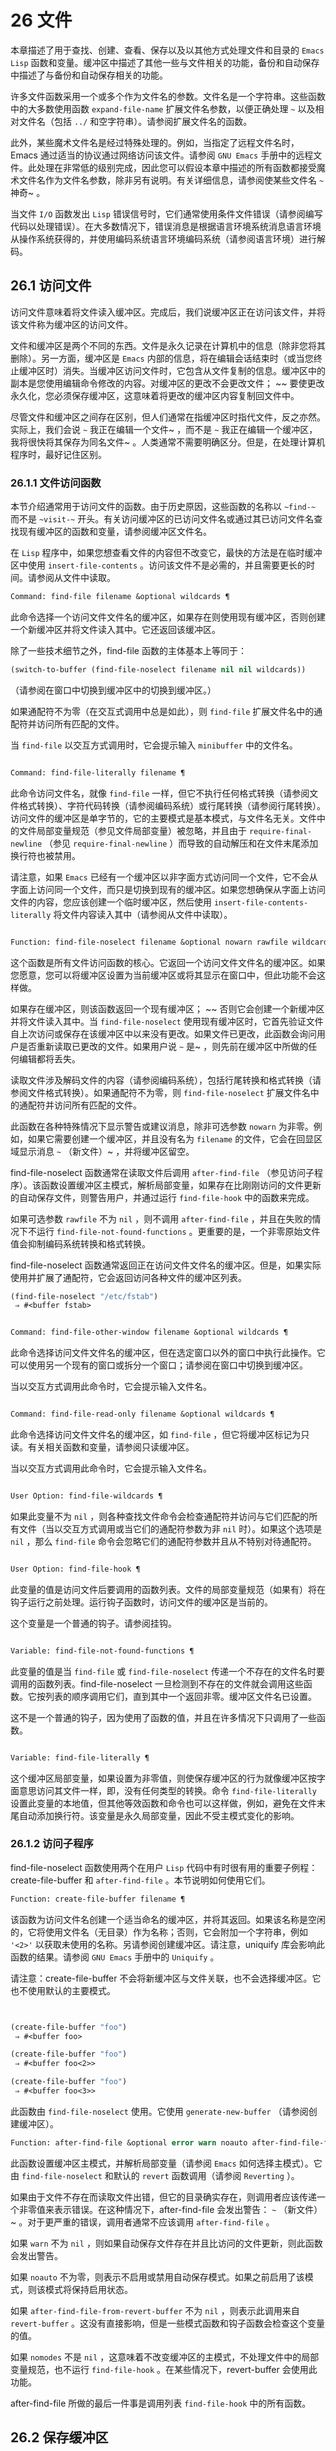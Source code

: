* 26 文件
本章描述了用于查找、创建、查看、保存以及以其他方式处理文件和目录的 ~Emacs Lisp~ 函数和变量。缓冲区中描述了其他一些与文件相关的功能，备份和自动保存中描述了与备份和自动保存相关的功能。

许多文件函数采用一个或多个作为文件名的参数。文件名是一个字符串。这些函数中的大多数使用函数 ~expand-file-name~ 扩展文件名参数，以便正确处理 ~~~ 以及相对文件名（包括 ~../~ 和空字符串）。请参阅扩展文件名的函数。

此外，某些魔术文件名是经过特殊处理的。例如，当指定了远程文件名时，Emacs 通过适当的协议通过网络访问该文件。请参阅 ~GNU Emacs~ 手册中的远程文件。此处理在非常低的级别完成，因此您可以假设本章中描述的所有函数都接受魔术文件名作为文件名参数，除非另有说明。有关详细信息，请参阅使某些文件名 ~~~ 神奇~ 。

当文件 ~I/O~ 函数发出 ~Lisp~ 错误信号时，它们通常使用条件文件错误（请参阅编写代码以处理错误）。在大多数情况下，错误消息是根据语言环境系统消息语言环境从操作系统获得的，并使用编码系统语言环境编码系统（请参阅语言环境）进行解码。

** 26.1 访问文件
访问文件意味着将文件读入缓冲区。完成后，我们说缓冲区正在访问该文件，并将该文件称为缓冲区的访问文件。

文件和缓冲区是两个不同的东西。文件是永久记录在计算机中的信息（除非您将其删除）。另一方面，缓冲区是 ~Emacs~ 内部的信息，将在编辑会话结束时（或当您终止缓冲区时）消失。当缓冲区访问文件时，它包含从文件复制的信息。缓冲区中的副本是您使用编辑命令修改的内容。对缓冲区的更改不会更改文件； ~~ 要使更改永久化，您必须保存缓冲区，这意味着将更改的缓冲区内容复制回文件中。

尽管文件和缓冲区之间存在区别，但人们通常在指缓冲区时指代文件，反之亦然。实际上，我们会说 ~~~ 我正在编辑一个文件~ ，而不是 ~~~ 我正在编辑一个缓冲区，我将很快将其保存为同名文件~ 。人类通常不需要明确区分。但是，在处理计算机程序时，最好记住区别。

*** 26.1.1 文件访问函数
本节介绍通常用于访问文件的函数。由于历史原因，这些函数的名称以 ~~find-~~ 而不是 ~~visit-~~ 开头。有关访问缓冲区的已访问文件名或通过其已访问文件名查找现有缓冲区的函数和变量，请参阅缓冲区文件名。

在 ~Lisp~ 程序中，如果您想查看文件的内容但不改变它，最快的方法是在临时缓冲区中使用 ~insert-file-contents~ 。访问该文件不是必需的，并且需要更长的时间。请参阅从文件中读取。

#+begin_src emacs-lisp
Command: find-file filename &optional wildcards ¶
#+end_src

    此命令选择一个访问文件文件名的缓冲区，如果存在则使用现​​有缓冲区，否则创建一个新缓冲区并将文件读入其中。它还返回该缓冲区。

    除了一些技术细节之外，find-file 函数的主体基本上等同于：
    #+begin_src emacs-lisp
      (switch-to-buffer (find-file-noselect filename nil nil wildcards))
    #+end_src


    （请参阅在窗口中切换到缓冲区中的切换到缓冲区。）

    如果通配符不为零（在交互式调用中总是如此），则 ~find-file~ 扩展文件名中的通配符并访问所有匹配的文件。

    当 ~find-file~ 以交互方式调用时，它会提示输入 ~minibuffer~ 中的文件名。

#+begin_src emacs-lisp

Command: find-file-literally filename ¶
#+end_src

    此命令访问文件名，就像 ~find-file~ 一样，但它不执行任何格式转换（请参阅文件格式转换）、字符代码转换（请参阅编码系统）或行尾转换（请参阅行尾转换）。访问文件的缓冲区是单字节的，它的主要模式是基本模式，与文件名无关。文件中的文件局部变量规范（参见文件局部变量）被忽略，并且由于 ~require-final-newline~ （参见 ~require-final-newline~ ）而导致的自动解压和在文件末尾添加换行符也被禁用。

    请注意，如果 ~Emacs~ 已经有一个缓冲区以非字面方式访问同一个文件，它不会从字面上访问同一个文件，而只是切换到现有的缓冲区。如果您想确保从字面上访问文件的内容，您应该创建一个临时缓冲区，然后使用 ~insert-file-contents-literally~ 将文件内容读入其中（请参阅从文件中读取）。

#+begin_src emacs-lisp

Function: find-file-noselect filename &optional nowarn rawfile wildcards ¶
#+end_src

    这个函数是所有文件访问函数的核心。它返回一个访问文件文件名的缓冲区。如果您愿意，您可以将缓冲区设置为当前缓冲区或将其显示在窗口中，但此功能不会这样做。

    如果存在缓冲区，则该函数返回一个现有缓冲区； ~~ 否则它会创建一个新缓冲区并将文件读入其中。当 ~find-file-noselect~ 使用现有缓冲区时，它首先验证文件自上次访问或保存在该缓冲区中以来没有更改。如果文件已更改，此函数会询问用户是否重新读取已更改的文件。如果用户说 ~~~ 是~ ，则先前在缓冲区中所做的任何编辑都将丢失。

    读取文件涉及解码文件的内容（请参阅编码系统），包括行尾转换和格式转换（请参阅文件格式转换）。如果通配符不为零，则 ~find-file-noselect~ 扩展文件名中的通配符并访问所有匹配的文件。

    此函数在各种特殊情况下显示警告或建议消息，除非可选参数 ~nowarn~ 为非零。例如，如果它需要创建一个缓冲区，并且没有名为 ~filename~ 的文件，它会在回显区域显示消息 ~~~ （新文件）~ ，并将缓冲区留空。

    find-file-noselect 函数通常在读取文件后调用 ~after-find-file~ （参见访问子程序）。该函数设置缓冲区主模式，解析局部变量，如果存在比刚刚访问的文件更新的自动保存文件，则警告用户，并通过运行 ~find-file-hook~ 中的函数来完成。

    如果可选参数 ~rawfile~ 不为 ~nil~ ，则不调用 ~after-find-file~ ，并且在失败的情况下不运行 ~find-file-not-found-functions~ 。更重要的是，一个非零原始文件值会抑制编码系统转换和格式转换。

    find-file-noselect 函数通常返回正在访问文件文件名的缓冲区。但是，如果实际使用并扩展了通配符，它​​会返回访问各种文件的缓冲区列表。

    #+begin_src emacs-lisp
      (find-file-noselect "/etc/fstab")
	   ⇒ #<buffer fstab>
    #+end_src

#+begin_src emacs-lisp

Command: find-file-other-window filename &optional wildcards ¶
#+end_src

    此命令选择访问文件文件名的缓冲区，但在选定窗口以外的窗口中执行此操作。它可以使用另一个现有的窗口或拆分一个窗口；请参阅在窗口中切换到缓冲区。

    当以交互方式调用此命令时，它会提示输入文件名。

#+begin_src emacs-lisp

Command: find-file-read-only filename &optional wildcards ¶
#+end_src

    此命令选择访问文件文件名的缓冲区，如 ~find-file~ ，但它将缓冲区标记为只读。有关相关函数和变量，请参阅只读缓冲区。

    当以交互方式调用此命令时，它会提示输入文件名。

#+begin_src emacs-lisp

User Option: find-file-wildcards ¶
#+end_src

    如果此变量不为 ~nil~ ，则各种查找文件命令会检查通配符并访问与它们匹配的所有文件（当以交互方式调用或当它们的通配符参数为非 ~nil~  时）。如果这个选项是 ~nil~ ，那么 ~find-file~ 命令会忽略它们的通配符参数并且从不特别对待通配符。

#+begin_src emacs-lisp

User Option: find-file-hook ¶
#+end_src

    此变量的值是访问文件后要调用的函数列表。文件的局部变量规范（如果有）将在钩子运行之前处理。运行钩子函数时，访问文件的缓冲区是当前的。

    这个变量是一个普通的钩子。请参阅挂钩。

#+begin_src emacs-lisp

Variable: find-file-not-found-functions ¶
#+end_src

    此变量的值是当 ~find-file~ 或 ~find-file-noselect~ 传递一个不存在的文件名时要调用的函数列表。find-file-noselect 一旦检测到不存在的文件就会调用这些函数。它按列表的顺序调用它们，直到其中一个返回非零。缓冲区文件名已设置。

    这不是一个普通的钩子，因为使用了函数的值，并且在许多情况下只调用了一些函数。

#+begin_src emacs-lisp

Variable: find-file-literally ¶
#+end_src

    这个缓冲区局部变量，如果设置为非零值，则使保存缓冲区的行为就像缓冲区按字面意思访问其文件一样，即，没有任何类型的转换。命令 ~find-file-literally~ 设置此变量的本地值，但其他等效函数和命令也可以这样做，例如，避免在文件末尾自动添加换行符。该变量是永久局部变量，因此不受主模式变化的影响。

*** 26.1.2 访问子程序
find-file-noselect 函数使用两个在用户 ~Lisp~ 代码中有时很有用的重要子例程：create-file-buffer 和 ~after-find-file~ 。本节说明如何使用它们。

#+begin_src emacs-lisp
  Function: create-file-buffer filename ¶
#+end_src

    该函数为访问文件名创建一个适当命名的缓冲区，并将其返回。如果该名称是空闲的，它将使用文件名（无目录）作为名称；否则，它会附加一个字符串，例如 ~'<2>'~ 以获取未使用的名称。另请参阅创建缓冲区。请注意，uniquify 库会影响此函数的结果。请参阅 ~GNU Emacs~ 手册中的 ~Uniquify~ 。

    请注意：create-file-buffer 不会将新缓冲区与文件关联，也不会选择缓冲区。它也不使用默认的主要模式。
    #+begin_src emacs-lisp


      (create-file-buffer "foo")
	   ⇒ #<buffer foo>

      (create-file-buffer "foo")
	   ⇒ #<buffer foo<2>>

      (create-file-buffer "foo")
	   ⇒ #<buffer foo<3>>
    #+end_src

    此函数由 ~find-file-noselect~ 使用。它使用 ~generate-new-buffer~ （请参阅创建缓冲区）。

#+begin_src emacs-lisp
  Function: after-find-file &optional error warn noauto after-find-file-from-revert-buffer nomodes ¶
#+end_src

    此函数设置缓冲区主模式，并解析局部变量（请参阅 ~Emacs~ 如何选择主模式）。它由 ~find-file-noselect~ 和默认的 ~revert~ 函数调用（请参阅 ~Reverting~ ）。

    如果由于文件不存在而读取文件出错，但它的目录确实存在，则调用者应该传递一个非零值来表示错误。在这种情况下，after-find-file 会发出警告： ~~~ （新文件）~ 。对于更严重的错误，调用者通常不应该调用 ~after-find-file~ 。

    如果 ~warn~ 不为 ~nil~ ，则如果自动保存文件存在并且比访问的文件更新，则此函数会发出警告。

    如果 ~noauto~ 不为零，则表示不启用或禁用自动保存模式。如果之前启用了该模式，则该模式将保持启用状态。

    如果 ~after-find-file-from-revert-buffer~ 不为 ~nil~ ，则表示此调用来自 ~revert-buffer~ 。这没有直接影响，但是一些模式函数和钩子函数会检查这个变量的值。

    如果 ~nomodes~ 不是 ~nil~ ，这意味着不改变缓冲区的主模式，不处理文件中的局部变量规范，也不运行 ~find-file-hook~ 。在某些情况下，revert-buffer 会使用此功能。

    after-find-file 所做的最后一件事是调用列表 ~find-file-hook~ 中的所有函数。

** 26.2 保存缓冲区
当你在 ~Emacs~ 中编辑一个文件时，你实际上是在一个正在访问该文件的缓冲区上工作——也就是说，文件的内容被复制到缓冲区中，而副本就是你编辑的内​​容。在保存缓冲区之前，对缓冲区的更改不会更改文件，这意味着将缓冲区的内容复制到文件中。从某种意义上说，不访问文件的缓冲区仍然可以 ~~~ 保存~ ，使用缓冲区本地 ~write-contents-functions~ 挂钩中的函数。

#+begin_src emacs-lisp
  Command: save-buffer &optional backup-option ¶
#+end_src

    如果缓冲区自上次访问或保存后已被修改，则此函数将当前缓冲区的内容保存在其访问的文件中。否则它什么也不做。

    save-buffer 负责制作备份文件。通常，backup-option 为 ~nil~ ，并且 ~save-buffer~ 仅当这是自访问文件后的第一次保存时才会创建备份文件。backup-option 的其他值要求在其他情况下制作备份文件：

	 使用 ~4~ 或 ~64~ 的参数，反映 ~1~ 或 ~3~ 个 ~C-u~ ，save-buffer 函数标记此版本的文件，以便在下次保存缓冲区时备份。
	 使用 ~16~ 或 ~64~ 的参数，反映 ~2~ 或 ~3~ 个 ~C-u~ ，save-buffer 函数在保存之前无条件地备份文件的先前版本。
	 参数为 ~0~ 时，无条件不制作任何备份文件。

#+begin_src emacs-lisp
  Command: save-some-buffers &optional save-silently-p pred ¶
#+end_src

    此命令保存一些修改后的文件访问缓冲区。通常它会询问用户每个缓冲区。但是如果 ~save-silently-p~ 不为 ~nil~ ，它会保存所有文件访问缓冲区而不查询用户。

    可选的 ~pred~ 参数提供了一个谓词，该谓词控制要询问的缓冲区（或者如果 ~save-silently-p~ 不为零，则静默保存）。如果 ~pred~ 为 ~nil~ ，这意味着使用 ~save-some-buffers-default-predicate~ 的值而不是 ~pred~ 。如果结果为 ~nil~ ，则意味着只询问文件访问缓冲区。如果它是 ~t~ ，这意味着还提供保存某些其他非文件缓冲区 ~-~ 那些具有非 ~nil~  缓冲区本地值 ~buffer-offer-save~ 的缓冲区（请参阅 ~Killing Buffers~ ）。要求对保存非文件缓冲区说 ~~~ 是~ 的用户指定要使用的文件名。save-buffers-kill-emacs 函数将值 ~t~ 传递给 ~pred~ 。

    如果谓词既不是 ~t~ 也不是 ~nil~ ，那么它应该是一个没有参数的函数。它将在每个缓冲区中调用以决定是否提供保存该缓冲区。如果它在某个缓冲区中返回一个非零值，这意味着确实提供了保存该缓冲区。

#+begin_src emacs-lisp
  Command: write-file filename &optional confirm ¶
#+end_src

    此函数将当前缓冲区写入文件 ~filename~ ，使缓冲区访问该文件，并将其标记为未修改。然后它根据文件名重命名缓冲区，如有必要，附加一个类似 ~'<2>'~ 的字符串以创建唯一的缓冲区名称。它通过调用 ~set-visited-file-name~ （请参阅缓冲区文件名）和保存缓冲区来完成大部分工作。

    如果确认是非零，这意味着在覆盖现有文件之前要求确认。交互地，需要确认，除非用户提供前缀参数。

    如果 ~filename~ 是目录名称（请参阅目录名称），则 ~write-file~ 使用目录 ~filename~ 中访问文件的名称。如果缓冲区没有访问文件，则使用缓冲区名称代替。

保存缓冲区会运行几个挂钩。它还执行格式转换（请参阅文件格式转换）。请注意，下面描述的这些挂钩仅由保存缓冲区运行，它们不会由将缓冲区文本写入文件的其他原语和函数运行，特别是自动保存（请参阅自动保存）不会运行这些挂钩.

#+begin_src emacs-lisp
  Variable: write-file-functions ¶
#+end_src

    此变量的值是在将缓冲区写入其访问文件之前要调用的函数列表。如果其中一个返回非 ~nil~ ，则认为该文件已写入，并且不会调用其余函数，也不会执行用于写入文件的常用代码。

    如果 ~write-file-functions~ 中的函数返回非 ~nil~ ，则它负责制作备份文件（如果合适的话）。为此，请执行以下代码：

    #+begin_src emacs-lisp
      (or buffer-backed-up (backup-buffer))
    #+end_src


    您可能希望保存备份缓冲区返回的文件模式值并使用它（如果非零）来设置您写入的文件的模式位。这是保存缓冲区通常所做的。请参阅制作备份文件。

    write-file-functions 中的钩子函数还负责对数据进行编码（如果需要）：它们必须选择合适的编码系统和行尾转换（参见 ~Lisp~ 中的编码系统），执行编码（参见显式编码）和解码），并将 ~last-coding-system-used~ 设置为使用的编码系统（请参阅编码和 ~I/O~ ）。

    如果您在缓冲区中本地设置此挂钩，则假定它与文件相关联或获取缓冲区内容的方式。因此，该变量被标记为永久局部变量，因此更改主模式不会改变缓冲区局部值。另一方面，调用 ~set-visited-file-name~ 将重置它。如果这不是您想要的，您可能希望改用 ~write-contents-functions~ 。

    即使这不是一个普通的钩子，您也可以使用 ~add-hook~ 和 ~remove-hook~ 来操作列表。请参阅挂钩。

#+begin_src emacs-lisp
  Variable: write-contents-functions ¶
#+end_src

    这就像 ~write-file-functions~ 一样工作，但它适用于与缓冲区内容相关的钩子，而不是与特定访问的文件或其位置相关的钩子，并且可用于为不访问文件的缓冲区创建任意保存过程一点也不。此类挂钩通常由主要模式设置，作为此变量的缓冲区本地绑定。每当设置此变量时，它都会自动变为缓冲区本地；切换到新的主要模式总是会重置此变量，但调用 ~set-visited-file-name~ 不会。

    如果此钩子中的任何函数返回非 ~nil~ ，则认为文件已写入，其余的不会被调用，write-file-functions 中的函数也不会。

    当使用这个钩子保存不访问文件的缓冲区（例如，特殊模式缓冲区）时，请记住，如果函数无法正确保存并返回 ~nil~  值，save-buffer 将继续提示用户用于保存缓冲区的文件。如果这是不可取的，请考虑通过引发错误使函数失败。

#+begin_src emacs-lisp
  User Option: before-save-hook ¶
#+end_src

    这个正常的钩子在缓冲区被保存到其访问的文件之前运行，无论是正常完成还是通过上述钩子之一完成。例如，copyright.el 程序使用此挂钩来确保您保存的文件在其版权声明中具有当前年份。

#+begin_src emacs-lisp
  User Option: after-save-hook ¶
#+end_src

    这个普通的钩子在一个缓冲区被保存在它的访问文件中之后运行。

#+begin_src emacs-lisp
  User Option: file-precious-flag ¶
#+end_src

    如果此变量不为 ~nil~ ，则 ~save-buffer~ 在保存时通过将新文件写入临时名称而不是它应该具有的名称来防止 ~I/O~ 错误，然后将其重命名为预期的名称。明确没有错误。此过程可防止因磁盘空间不足等问题导致文件无效。

    作为副作用，备份必须通过复制进行。请参阅通过重命名或通过复制进行备份？。然而，与此同时，保存珍贵的文件总是会破坏您保存的文件与其他文件名之间的所有硬链接。

    某些模式在特定缓冲区中为该变量提供非零缓冲区本地值。

#+begin_src emacs-lisp
  User Option: require-final-newline ¶
#+end_src

    此变量确定是否可以写出不以换行符结尾的文件。如果变量的值是 ~t~ ，那么只要它还没有以 ~1~ 结尾，save-buffer 就会在缓冲区的末尾默默地添加一个换行符。如果值是访问，Emacs 会在访问文件后添加一个缺少的换行符。如果值为 ~visit-save~ ，Emacs 会在访问和保存时添加一个缺失的换行符。对于任何其他非 ~nil~  值，每次出现这种情况时，save-buffer 都会询问用户是否添加换行符。

    如果变量的值为 ~nil~ ，则 ~save-buffer~ 根本不添加换行符。 ~~nil~ ~ 是默认值，但一些主要模式在特定缓冲区中将其设置为 ~t~ 。

另请参阅函数 ~set-visited-file-name~ （请参阅缓冲区文件名）。

** 26.3 从文件中读取
要将文件的内容复制到缓冲区中，请使用函数 ~insert-file-contents~ 。（不要在 ~Lisp~ 程序中使用命令 ~insert-file~ ，因为它会设置标记。）

#+begin_src emacs-lisp
  Function: insert-file-contents filename &optional visit beg end replace ¶
#+end_src

    此函数将文件 ~filename~ 的内容插入到当前缓冲区中的点之后。它返回绝对文件名和插入数据长度的列表。如果文件名不是可以读取的文件名，则会发出错误信号。

    此函数根据定义的文件格式检查文件内容，并在适当时转换文件内容，并调用列表后插入文件函数中的函数。请参阅文件格式转换。通常，after-insert-file-functions 列表中的函数之一确定用于解码文件内容的编码系统（请参阅编码系统），包括行尾转换。但是，如果文件包含空字节，则默认情况下会在不进行任何代码转换的情况下对其进行访问。请参见禁止空字节检测。

    如果 ~visit~ 不为 ~nil~ ，则此函数另外将缓冲区标记为未修改，并在缓冲区中设置各种字段，以便它正在访问文件文件名：这些字段包括缓冲区的访问文件名及其最后保存文件的修改时间。此功能由 ~find-file-noselect~ 使用，您可能不应该自己使用它。

    如果 ~beg~ 和 ~end~ 不是 ~nil~ ，它们应该是字节偏移的数字，指定要插入的文件部分。在这种情况下，访问必须为零。例如，

    #+begin_src emacs-lisp
      (insert-file-contents filename nil 0 500)
    #+end_src


    插入由文件的前 ~500~ 个字节编码的字符。

    如果 ~beg~ 或 ~end~ 恰好在一个字符的多字节序列的中间，Emacs 的字符代码转换将插入一个或多个八位字符（也称为 ~~~ 原始字节~ ）（参见字符集）到缓冲区中。如果您想以这种方式读取文件的一部分，我们建议在调用此函数时将 ~coding-system-for-read~ 绑定到合适的值（请参阅为一个操作指定编码系统），并编写 ~Lisp~ 代码将检查边界处的原始字节，读取这些字节的整个序列，并将它们转换回有效字符。

    如果参数 ~replace~ 不为 ~nil~ ，则表示将缓冲区的内容（实际上只是可访问部分）替换为文件的内容。这比简单地删除缓冲区内容并插入整个文件要好，因为（1）它保留了一些标记位置，（2）它在撤消列表中放置的数据更少。

    可以使用 ~insert-file-contents~ 读取特殊文件（例如 ~FIFO~ 或 ~I/O~ 设备），只要 ~replace~ 和 ~visit~ 为 ~nil~ 。

#+begin_src emacs-lisp
  Function: insert-file-contents-literally filename &optional visit beg end replace ¶
#+end_src

    此函数的工作方式与 ~insert-file-contents~ 类似，只是文件中的每个字节都是单独处理的，如果需要，可以转换为 ~8~ 位字符。它不运行after-insert-file-functions，也不做格式解码、字符代码转换、自动解压缩等。

如果要将文件名传递给另一个进程以便另一个程序可以读取该文件，请使用函数 ~file-local-copy; ~ 请参阅使某些文件名 ~~~ 神奇~ 。

** 26.4 写入文件
您可以使用 ~append-to-file~ 和 ~write-region~ 函数将缓冲区的内容或缓冲区的一部分直接写入磁盘上的文件。不要使用这些函数写入正在访问的文件；这可能会导致访问机制的混乱。

#+begin_src emacs-lisp
  Command: append-to-file start end filename ¶
#+end_src

    此函数将当前缓冲区中由 ~start~ 和 ~end~ 分隔的区域的内容附加到文件 ~filename~ 的末尾。如果该文件不存在，则创建它。此函数返回零。

    如果您无法写入或创建文件名，则会发出错误信号。

    当从 ~Lisp~ 调用时，这个函数完全等价于：

    #+begin_src emacs-lisp
      (write-region start end filename t)
    #+end_src

#+begin_src emacs-lisp
  Command: write-region start end filename &optional append visit lockname mustbenew ¶
#+end_src

    此函数将当前缓冲区中由 ~start~ 和 ~end~ 分隔的区域写入 ~filename~ 指定的文件中。

    如果 ~start~ 为 ~nil~ ，则该命令将整个缓冲区内容（不仅仅是可访问部分）写入文件并忽略 ~end~ 。

    如果 ~start~ 是字符串，则 ~write-region~ 写入或附加该字符串，而不是缓冲区中的文本。在这种情况下， ~end~ 被忽略。

    如果 ~append~ 不为零，则指定的文本将附加到现有文件内容（如果有）。如果 ~append~ 是一个数字，write-region 会寻找从文件开头的那个字节偏移量，并从那里写入数据。

    如果 ~mustbenew~ 不为零，则 ~write-region~ 会要求确认文件名是否命名了现有文件。如果 ~mustbenew~ 是符号 ~excl~ ，则 ~write-region~ 不要求确认，而是如果文件已存在，则发出错误文件已存在的信号。尽管 ~write-region~ 通常跟随符号链接并在符号链接悬空时创建指向文件，但如果 ~mustbenew~ 为 ~excl~ ，则它不跟随符号链接。

    当 ~mustbenew~ 为 ~excl~ 时，对现有文件的测试使用特殊的系统功能。至少对于本地磁盘上的文件，其他程序不可能在 ~Emacs~ 之前创建同名文件，而 ~Emacs~ 没有注意到。

    如果 ~visit~ 是 ~t~ ，那么 ~Emacs~ 会在缓冲区和文件之间建立关联：然后缓冲区正在访问该文件。它还将当前缓冲区的最后文件修改时间设置为文件名的修改时间，并将缓冲区标记为未修改。此功能由保存缓冲区使用，但您可能不应该自己使用它。

    如果 ~visit~ 是一个字符串，它指定要访问的文件名。这样，您可以将数据写入一个文件（文件名），同时将缓冲区记录为访问另一个文件（访问）。参数 ~visit~ 用于回显区域消息，也用于文件锁定；访问存储在缓冲区文件名中。该特性用于实现file-precious-flag；除非您真的知道自己在做什么，否则不要自己使用它。

    可选参数 ~lockname~ ，如果非 ~nil~ ，指定用于锁定和解锁的文件名，覆盖文件名和访问。

    函数 ~write-region~ 将其写入的数据转换为由 ~buffer-file-format~ 指定的适当文件格式，并且还调用列表 ~write-region-annotate-functions~ 中的函数。请参阅文件格式转换。

    通常，write-region 在回显区域显示消息 ~~Wrote filename~~ 。如果 ~visit~ 既不是 ~t~ 也不是 ~nil~  也不是字符串，或者如果 ~Emacs~ 以批处理模式运行（请参阅批处理模式），则禁止此消息。此功能对于将文件用于内部目的的程序（用户不需要知道的文件）很有用。

#+begin_src emacs-lisp
  Variable: write-region-inhibit-fsync ¶
#+end_src

    如果此变量的值为 ~nil~ ，则 ~write-region~ 在写入文件后使用 ~fsync~ 系统调用。虽然这会减慢 ~Emacs~ 的速度，但它降低了断电后数据丢失的风险。如果值为 ~t~ ，则 ~Emacs~ 不使用 ~fsync~ 。当 ~Emacs~ 是交互式的时，默认值为 ~nil~ ，当 ~Emacs~ 以批处理模式运行时，默认值为 ~t~ 。请参阅文件和辅助存储。

#+begin_src emacs-lisp
  Macro: with-temp-file file body… ~¶
#+end_src

    with-temp-file~ 宏以临时缓冲区作为当前缓冲区来评估正文表单；然后，最后，它将缓冲区内容写入文件 ~file~ 。它在完成时终止临时缓冲区，恢复在 ~with-temp-file~ 表单之前的当前缓冲区。然后它返回正文中最后一个表单的值。

    即使在通过 ~throw~ 或 ~error~ 异常退出的情况下也会恢复当前缓冲区（请参阅非本地退出）。

    与 ~with-temp-buffer~ （请参阅 ~Current Buffer~ ）一样，此宏使用的临时缓冲区不会运行 ~hooks kill-buffer-hook~ 、kill-buffer-query-functions（请参阅 ~Killing Buffers~ ）和 ~buffer-list-update-~ 挂钩（请参阅缓冲区列表）。

** 26.5 文件锁
当两个用户同时编辑同一个文件时，他们很可能会相互干扰。Emacs 试图通过在文件被修改时记录文件锁来防止这种情况的发生。然后，Emacs 可以检测到第一次尝试修改访问被另一个 ~Emacs~ 作业锁定的文件的缓冲区的尝试，并询问用户要做什么。文件锁实际上是一个文件，一个具有特殊名称的符号链接，存储在与您正在编辑的文件相同的目录中。该名称是通过将 ~.#~ 附加到缓冲区的文件名来构造的。符号链接的目标将采用 ~user@host.pid:boot~ 形式，其中 ~user~ 替换为当前用户名（来自 ~user-login-name~ ），host 替换为运行 ~Emacs~ 的主机的名称（来自系统-name)，带有 ~Emacs~ 进程 ~ID~ 的 ~pid~ ，以及自上次重启以来的启动时间。如果引导时间不可用，则省略 ~:boot~ 。（在不支持符号链接的文件系统上，将使用常规文件，其内容格式为 ~user@host.pid:boot~ 。）

当您使用 ~NFS~ 访问文件时，您和其他用户可能同时锁定同一个文件的可能性很小。如果发生这种情况，两个用户有可能同时进行更改，但 ~Emacs~ 仍然会警告第二个保存的用户。此外，检测访问磁盘上已更改文件的缓冲区的修改会捕获一些同时编辑的情况；请参阅缓冲区修改时间。

#+begin_src emacs-lisp
  Function: file-locked-p filename ¶
#+end_src

    如果文件文件名未锁定，则此函数返回 ~nil~ 。如果它被这个 ~Emacs~ 进程锁定，它返回 ~t~ ，如果它被其他作业锁定，它返回锁定它的用户的名称。
    #+begin_src emacs-lisp


    (file-locked-p "foo")
	 ⇒ nil
    #+end_src

#+begin_src emacs-lisp
  Function: lock-buffer &optional filename ¶
#+end_src

    如果当前缓冲区被修改，此函数将锁定文件文件名。参数文件名默认为当前缓冲区的访问文件。如果当前缓冲区没有访问文件，或者没有被修改，或者选项 ~create-lockfiles~ 为 ~nil~ ，则什么都不做。

#+begin_src emacs-lisp
  Function: unlock-buffer ¶
#+end_src

    如果缓冲区被修改，此函数将解锁当前缓冲区中正在访问的文件。如果缓冲区没有被修改，那么文件不应该被锁定，所以这个函数什么都不做。如果当前缓冲区没有访问文件或未锁定，它也不会执行任何操作。此函数通过调用 ~display-warning~ 来处理文件系统错误，否则忽略错误。

#+begin_src emacs-lisp
  User Option: create-lockfiles ¶
#+end_src

    如果这个变量是 ~nil~ ，Emacs 不会锁定文件。

#+begin_src emacs-lisp
  User Option: lock-file-name-transforms ¶
#+end_src

    默认情况下，Emacs 在与被锁定文件相同的目录中创建锁定文件。这可以通过自定义此变量来更改。Is 与 ~auto-save-file-name-transforms~ 具有相同的语法（请参阅自动保存）。例如，要让 ~Emacs~ 将所有锁定文件写入 ~/var/tmp/~ ，你可以这样说：
    #+begin_src emacs-lisp
(setq lock-file-name-transforms
      '(("\\`/.*/\\([^/]+\\)\\'" "/var/tmp/\\1" t)))
    #+end_src

#+begin_src emacs-lisp
  Function: ask-user-about-lock file other-user ¶
#+end_src

    当用户试图修改文件时调用此函数，但它被另一个名为 ~other-user~ 的用户锁定。此函数的默认定义要求用户说出要做什么。这个函数返回的值决定了 ~Emacs~ 下一步做什么：

	 t 值表示要获取文件上的锁。然后这个用户可以编辑文件而其他用户失去锁定。
	  ~nil~  值表示忽略锁定并让该用户无论如何编辑文件。
	 此函数可能会发出文件锁定错误的信号，在这种情况下，用户将要进行的更改不会发生。

	 此错误的错误消息如下所示：

	 #+begin_src emacs-lisp
	   error→ ~File is locked: file other-user
	 #+end_src

	~ 其中 ~file~ 是文件名， ~other-user~ 是锁定文件的用户名。

    如果您愿意，您可以用您自己的版本替换 ~ask-user-about-lock~ 功能，以另一种方式做出决定。

#+begin_src emacs-lisp
  User Option: remote-file-name-inhibit-locks ¶
#+end_src

    您可以通过将变量 ~remote-file-name-inhibit-locks~ 设置为 ~t~ 来阻止创建远程锁定文件。

#+begin_src emacs-lisp
  Command: lock-file-mode ¶
#+end_src

    此命令以交互方式调用，切换当前缓冲区中 ~create-lockfiles~ 的本地值。

** 26.6 文件信息
本节介绍用于检索有关文件（或目录或符号链接）的各种类型信息的函数，例如文件是否可读或可写，以及文件的大小。这些函数都采用文件名作为参数。除非另有说明，否则这些参数需要指定现有文件，否则会发出错误信号。

请注意以空格结尾的文件名。在某些文件系统（尤其是 ~MS-Windows~ ）上，文件名中的尾随空格字符会被自动忽略。

*** 26.6.1 测试可访问性
这些函数测试访问文件以进行读取、写入或执行的权限。除非另有明确说明，否则它们遵循符号链接。请参阅区分文件种类。

在某些操作系统上，可以通过访问控制列表 ~(ACL)~ 等机制指定更复杂的访问权限集。请参阅扩展文件属性，了解如何查询和设置这些权限。

#+begin_src emacs-lisp
  Function: file-exists-p filename ¶
#+end_src

    如果一个名为 ~filename~ 的文件似乎存在，此函数将返回 ~t~ 。这并不意味着您一定可以读取该文件，只是您可能会找出它的属性。（在 ~GNU~ 和其他类似 ~POSIX~ 的系统上，如果文件存在并且您对包含的目录具有执行权限，则无论文件本身的权限如何，都是如此。）

    如果文件不存在，或者无法确定文件是否存在，则此函数返回 ~nil~ 。

    目录是文件，因此 ~file-exists-p~ 可以在给定目录时返回 ~t~ 。但是，因为 ~file-exists-p~ 遵循符号链接，所以仅当目标文件存在时，它才返回 ~t~ 作为符号链接名称。

#+begin_src emacs-lisp
  Function: file-readable-p filename ¶
#+end_src

    如果存在名为 ~filename~ 的文件并且您可以读取它，则此函数返回 ~t~ 。否则返回 ~nil~  。

#+begin_src emacs-lisp
  Function: file-executable-p filename ¶
#+end_src

    如果存在名为 ~filename~ 的文件并且您可以执行它，则此函数返回 ~t~ 。否则返回 ~nil~  。在 ~GNU~ 和其他类似 ~POSIX~ 的系统上，如果文件是目录，则执行权限意味着您可以检查目录中文件的存在和属性，并在其模式允许的情况下打开这些文件。

#+begin_src emacs-lisp
  Function: file-writable-p filename ¶
#+end_src

    如果文件 ~filename~ 可以由您编写或创建，则此函数返回 ~t~ ，否则返回 ~nil~ 。如果文件存在并且您可以写入，则文件是可写的。如果它不存在，它是可创建的，但它的父目录确实存在，您可以在该目录中写入。

    在下面的示例中， ~foo~ 不可写，因为父目录不存在，即使用户可以创建这样的目录。
    #+begin_src emacs-lisp
      (file-writable-p "~/no-such-dir/foo")
	   ⇒ nil
    #+end_src

#+begin_src emacs-lisp
  Function: file-accessible-directory-p dirname ¶
#+end_src

    如果您有权打开目录中的文件名为 ~dirname~ 的现有文件，则此函数返回 ~t~ ；否则（例如，如果没有这样的目录），它返回 ~nil~ 。dirname 的值可以是目录名（例如 ~/foo/~ ），也可以是作为目录的文件的文件名（例如 ~/foo~ ，没有最后的斜杠）。

    例如，从以下我们推断，任何尝试读取 ~/foo/~ 中的文件都会出错：

    #+begin_src emacs-lisp
      (file-accessible-directory-p "/foo")
	   ⇒ nil
    #+end_src

#+begin_src emacs-lisp
  Macro: with-existing-directory body… ~¶
#+end_src

   ~ 此宏确保在执行正文之前将 ~default-directory~ 绑定到现有目录。如果 ~default-directory~ 已经存在，则首选，否则使用其他目录。例如，当调用要求它在存在的目录中运行的外部命令时，此宏可能很有用。不保证所选目录是可写的。

#+begin_src emacs-lisp
  Function: access-file filename string ¶
#+end_src

    如果您可以读取文件名，则此函数返回 ~nil~ ；否则，它使用字符串作为错误消息文本来表示错误。

#+begin_src emacs-lisp
  Function: file-ownership-preserved-p filename &optional group ¶
#+end_src

    如果删除文件文件名然后重新创建它会保持文件所有者不变，则此函数返回 ~t~ 。它还为不存在的文件返回 ~t~ 。

    如果可选参数组不为零，则此函数还会检查文件的组是否未更改。

    此函数不遵循符号链接。

#+begin_src emacs-lisp
  Function: file-modes filename &optional flag ¶
#+end_src

    该函数返回文件名的模式位——一个总结其读、写和执行权限的整数。此函数遵循符号链接。如果文件不存在，则返回值为 ~nil~ 。

    有关模式位的描述，请参阅 ~GNU Coreutils~ 手册中的文件权限。例如，如果低位为 ~1~ ，则该文件对所有用户都是可执行的；如果倒数第二位为 ~1~ ，则文件可被所有用户写入；等。最高可能值为 ~4095~ （八进制 ~7777~ ），表示每个人都有读、写和执行权限，为其他人和组设置 ~SUID~ 位，并设置粘性位。

    默认情况下，此函数遵循符号链接。但是，如果可选参数标志是符号nofollow，如果它是符号链接，则此函数不跟随文件名；这可以帮助防止无意中在其他地方获取文件的模式位，并且与文件属性更一致（请参阅文件属性）。

    有关可用于设置这些权限的 ~set-file-modes~ 功能，请参阅更改文件名和属性。
    #+begin_src emacs-lisp
      (file-modes "~/junk/diffs" 'nofollow)
	   ⇒ 492               ; Decimal integer.

      (format "%o" 492)
	   ⇒ "754"             ; Convert to octal.


      (set-file-modes "~/junk/diffs" #o666 'nofollow)
	   ⇒ nil


      $ ls -l diffs
      -rw-rw-rw- 1 lewis lewis 3063 Oct 30 16:00 diffs
    #+end_src

    MS-DOS 注意：在 ~MS-DOS~ 上，没有可执行文件模式位之类的东西。因此，如果文件名以标准可执行扩展名之一（例如 ~.com~ 、.bat、.exe 等）结尾，则 ~file-modes~ 认为文件是可执行文件。以 ~POSIX~ 标准 ~~#!~~ 开头的文件 ~签~ 名，例如 ~shell~ 和 ~Perl~ 脚本，也被认为是可执行的。为了与 ~POSIX~ 兼容，目录也被报告为可执行文件。文件属性也遵循这些约定（请参阅文件属性）。

*** 26.6.2 区分文件种类
本节介绍如何区分各种文件，例如目录、符号链接和普通文件。

符号链接通常出现在它们出现的任何地方。例如，为了解释文件名 ~a/b/c~ ，a、a/b 和 ~a/b/c~ 中的任何一个都可以是被跟随的符号链接，如果链接目标本身就是符号链接，则可能是递归的。但是，一些函数不跟随文件名末尾的符号链接（本例中为 ~a/b/c~ ）。据说这样的函数不遵循符号链接。

#+begin_src emacs-lisp
  Function: file-symlink-p filename ¶
#+end_src

    如果文件 ~filename~ 是符号链接，则此函数不跟随它，而是将其链接目标作为字符串返回。（链接目标字符串不一定是目标的完整绝对文件名；确定链接指向的完整文件名很重要，见下文。）

    如果文件 ~filename~ 不是符号链接，或者不存在，或者无法确定它是否是符号链接，则 ~file-symlink-p~ 返回 ~nil~ 。

    以下是使用此功能的几个示例：
    #+begin_src emacs-lisp
      (file-symlink-p "not-a-symlink")
	   ⇒ nil

      (file-symlink-p "sym-link")
	   ⇒ "not-a-symlink"

      (file-symlink-p "sym-link2")
	   ⇒ "sym-link"

      (file-symlink-p "/bin")
	   ⇒ "/pub/bin"
    #+end_src

    请注意，在第三个示例中，该函数返回了符号链接，但没有继续解析它，尽管该文件本身就是一个符号链接。这是因为此函数不遵循符号链接——遵循符号链接的过程不适用于文件名的最后一个组成部分。

    该函数返回的字符串是符号链接中记录的内容；它可能包含也可能不包含任何主要目录。此函数不会扩展链接目标以生成完全限定的文件名，特别是如果链接目标不是绝对文件名，则不使用文件名参数的前导目录（如果有）。这是一个例子：

    #+begin_src emacs-lisp
      (file-symlink-p "/foo/bar/baz")
	   ⇒ "some-file"
    #+end_src

    在这里，虽然 ~/foo/bar/baz~ 作为完全限定的文件名给出，但结果不是，实际上根本没有任何前导目录。并且由于 ~some-file~ 本身可能是一个符号链接，因此您不能简单地为其添加前导目录，甚至不能天真地使用 ~expand-file-name~ （请参阅扩展文件名的函数）来生成其绝对文件名。

    出于这个原因，如果您需要确定的不仅仅是文件是或不是符号链接的事实，那么这个函数很少有用。如果您确实需要链接目标的文件名，请使用 ~file-chase-links~ 或 ~file-truename~ ，如 ~Truenames~ 中所述。

#+begin_src emacs-lisp
  Function: file-directory-p filename ¶
#+end_src

    如果 ~filename~ 是现有目录的名称，则此函数返回 ~t~ 。如果 ~filename~ 没有命名目录，或者无法确定它是否是目录，则返回 ~nil~ 。此函数遵循符号链接。
    #+begin_src emacs-lisp


      (file-directory-p "~rms")
	   ⇒ t

      (file-directory-p "~rms/lewis/files.texi")
	   ⇒ nil

      (file-directory-p "~rms/lewis/no-such-file")
	   ⇒ nil

      (file-directory-p "$HOME")
	   ⇒ nil

      (file-directory-p
       (substitute-in-file-name "$HOME"))
	   ⇒ t
    #+end_src

#+begin_src emacs-lisp
  Function: file-regular-p filename ¶
#+end_src

    如果文件 ~filename~ 存在并且是常规文件（不是目录、命名管道、终端或其他 ~I/O~ 设备），则此函数返回 ~t~ 。如果文件名不存在或不是常规文件，或者无法确定它是否是常规文件，则返回 ~nil~ 。此函数遵循符号链接。
*** 26.6.3 真名
文件的真实名称是您通过在所有级别跟踪符号链接直到没有剩余，然后简化掉 ~~~ 。~ 获得的名称。和 ~~..~~ 作为名称组件出现。这会产生一种文件的规范名称。文件并不总是具有唯一的真名；一个文件具有的不同真名的数量等于该文件的硬链接数量。但是，真实名称很有用，因为它们消除了作为名称变化原因的符号链接。

#+begin_src emacs-lisp
  Function: file-truename filename ¶
#+end_src

    此函数返回文件文件名的真实名称。如果参数不是绝对文件名，则此函数首先将其扩展为默认目录。

    此函数不扩展环境变量。只有替换文件名才能做到这一点。请参阅替代文件名的定义。

    如果您可能需要遵循作为名称组件出现的 ~~..~~ 之前的符号链接，请调用 ~file-truename~ ，而无需事先直接或间接调用 ~expand-file-name~ 。否则，紧接在 ~~..~~ 之前的文件名组件将在调用 ~file-truename~ 之前被简化。为了消除调用expand-file-name 的需要，file-truename 以与expand-file-name 相同的方式处理'~'。

    如果符号链接的目标具有远程文件名语法，则 ~file-truename~ 将其返回引用。请参阅扩展文件名的函数。

#+begin_src emacs-lisp
  Function: file-chase-links filename &optional limit ¶
#+end_src

    此函数跟随符号链接，从文件名开始，直到找到一个不是符号链接名称的文件名。然后它返回该文件名。此函数不遵循父目录级别的符号链接。

    如果您为限制指定一个数字，那么在遍历那么多链接之后，该函数只会返回它所拥有的内容，即使那仍然是一个符号链接。

为了说明 ~file-chase-links~ 和 ~file-truename~ 之间的区别，假设 ~/usr/foo~ 是到目录 ~/home/foo~ 的符号链接，而 ~/home/foo/hello~ 是一个普通文件（或者至少不是符号链接）或不存在。然后我们会有：

#+begin_src emacs-lisp
  (file-chase-links "/usr/foo/hello")
       ;; This does not follow the links in the parent directories.
       ⇒ "/usr/foo/hello"
  (file-truename "/usr/foo/hello")
       ;; Assuming that /home is not a symbolic link.
       ⇒ "/home/foo/hello"
#+end_src

#+begin_src emacs-lisp
  Function: file-equal-p file1 file2 ¶
#+end_src

    如果文件 ~file1~ 和 ~file2~ 名称相同，则此函数返回 ~t~ 。这类似于比较它们的真名，除了远程文件名也以适当的方式处理。如果 ~file1~ 或 ~file2~ 不存在，则返回值未指定。

#+begin_src emacs-lisp
  Function: file-name-case-insensitive-p filename ¶
#+end_src

    有时需要将文件名或其部分作为字符串进行比较，在这种情况下，了解底层文件系统是否不区分大小写很重要。如果文件 ~filename~ 在不区分大小写的文件系统上，则此函数返回 ~t~ 。它总是在 ~MS-DOS~ 和 ~MS-Windows~ 上返回 ~t~ 。在 ~Cygwin~ 和 ~macOS~ 上，文件系统可能不区分大小写，并且该函数尝试通过运行时测试确定区分大小写。如果测试没有结果，函数在 ~Cygwin~ 上返回 ~t~ ，在 ~macOS~ 上返回 ~nil~ 。

    目前，此函数在 ~MS-DOS~ 、MS-Windows、Cygwin 和 ~macOS~ 以外的平台上始终返回 ~nil~ 。它不会检测已安装文件系统（例如 ~Samba~ 共享或 ~NFS~ 安装的 ~Windows~ 卷）的大小写不敏感。在远程主机上，它假定 ~t~ 用于 ~'smb'~ 方法。对于所有其他连接方法，执行运行时测试。

#+begin_src emacs-lisp
  Function: file-in-directory-p file dir ¶
#+end_src

    如果 ~file~ 是目录 ~dir~ 或 ~dir~ 的子目录中的文件，则此函数返回 ~t~ 。如果 ~file~ 和 ~dir~ 是同一个目录，它也返回 ~t~ 。它比较两个目录的真名。如果 ~dir~ 没有命名现有目录，则返回值为 ~nil~ 。

#+begin_src emacs-lisp
  Function: vc-responsible-backend file ¶
#+end_src

    此函数确定给定文件的负责 ~VC~ 后端。例如，如果 ~emacs.c~ 是 ~Git~ 跟踪的文件，则 ~(vc-responsible-backend "emacs.c")~ 返回 ~~Git~~ 。请注意，如果文件是符号链接，vc-responsible-backend 将不会解析它——报告符号链接文件本身的后端。要获取文件所引用文件的后端 ~VC~ ，请使用符号链接解析函数（例如 ~file-chase-links~ ）包装文件：

    #+begin_src emacs-lisp
      (vc-responsible-backend (file-chase-links "emacs.c"))
    #+end_src
*** 26.6.4 文件属性
本节介绍获取文件详细信息的函数，包括所有者和组号、名称的数量、inode 号、大小以及访问和修改的次数。

#+begin_src emacs-lisp
  Function: file-newer-than-file-p filename1 filename2 ¶
#+end_src

    如果文件 ~filename1~ 比文件 ~filename2~ 新，则此函数返回 ~t~ 。如果 ~filename1~ 不存在，则返回 ~nil~ 。如果 ~filename1~ 确实存在，但 ~filename2~ 不存在，则返回 ~t~ 。

    在下面的例子中，假设文件 ~aug-19~ 写在 ~19~ 号，aug-20 写在 ~20~ 号，文件 ~no-file~ 根本不存在。
    #+begin_src emacs-lisp
      (file-newer-than-file-p "aug-19" "aug-20")
	   ⇒ nil

      (file-newer-than-file-p "aug-20" "aug-19")
	   ⇒ t

      (file-newer-than-file-p "aug-19" "no-file")
	   ⇒ t

      (file-newer-than-file-p "no-file" "aug-19")
	   ⇒ nil
    #+end_src
#+begin_src emacs-lisp
  Function: file-attributes filename &optional id-format ¶
#+end_src

    此函数返回文件 ~filename~ 的属性列表。如果指定的文件不存在，则返回 ~nil~ 。此函数不遵循符号链接。可选参数 ~id-format~ 指定 ~UID~ 和 ~GID~ 属性的首选格式（见下文）——有效值为 ~'string~ 和 ~'integer~ 。后者是默认值，但我们计划更改它，因此如果您使用返回的 ~UID~ 或 ~GID~ ，则应为 ~id-format~ 指定一个非零值。

    在 ~GNU~ 平台上操作本地文件时，此函数是原子的：如果文件系统同时被其他进程更改，则此函数在更改之前或之后返回文件的属性。否则，此函数不是原子的，如果它检测到竞争条件，则可能返回 ~nil~ ，或者可能返回先前和当前文件属性的大杂烩。

    提供了访问器函数来访问此列表中的元素。访问器与以下元素的描述一起被提及。

    列表的元素按顺序是：

	 t 表示目录，字符串表示符号链接（链接到的名称），或 ~nil~  表示文本文件（文件属性类型）。
	 文件具有的名称数（文件属性链接编号）。可以使用 ~add-name-to-file~ 函数创建备用名称，也称为硬链接（请参阅更改文件名和属性）。
	 文件的 ~UID~ ，通常为字符串 ~(file-attribute-user-id)~ 。但是，如果它不对应于指定用户，则该值为整数。
	 文件的 ~GID~ ，同样是 ~(file-attribute-group-id)~ 。
	 最后一次访问的时间作为 ~Lisp~ 时间戳（文件属性访问时间）。时间戳采用当前时间的样式（请参阅时间），并被截断为文件系统的时间戳分辨率；例如，在某些基于 ~FAT~ 的文件系统上，仅记录最后一次访问的日期，因此该时间将始终保持最后一次访问当天的午夜。
	 最后修改的时间作为 ~Lisp~ 时间戳（文件属性修改时间）。这是文件内容最后一次修改。
	 最后状态更改的时间作为 ~Lisp~ 时间戳（文件属性状态更改时间）。这是文件的访问模式位、其所有者和组以及文件系统中记录的文件的其他信息的最后更改时间，超出了文件的内容。
	 文件的大小（以字节为单位）（file-attribute-size）。
	 文件的模式，由十个字母或破折号组成的字符串，如 ~'ls -l' (file-attribute-modes)~ 。
	 一个未指定的值，用于向后兼容。
	 文件的 ~inode~ 号（file-attribute-inode-number），一个非负整数。
	 文件所在设备的文件系统编号（file-attribute-device-number），整数。这个元素和文件的 ~inode~ 编号一起提供了足够的信息来区分系统上的任何两个文件——没有两个文件可以对这两个编号具有相同的值。

    例如，以下是 ~files.texi~ 的文件属性：

    #+begin_src emacs-lisp
      (file-attributes "files.texi" 'string)
	   ⇒  (nil 1 "lh" "users"
		(20614 64019 50040 152000)
		(20000 23 0 0)
		(20614 64555 902289 872000)
		122295 "-rw-rw-rw-"
		t 6473924464520138
		1014478468)
    #+end_src

    以下是结果的解释方式：

#+begin_src emacs-lisp
  nil
#+end_src

	 既不是目录也不是符号链接。
#+begin_src emacs-lisp
  1
#+end_src

	 只有一个名称（当前默认目录中的名称 ~files.texi~ ）。
#+begin_src emacs-lisp
  "lh"
#+end_src

	 由名为 ~~lh~~ 的用户所有。
#+begin_src emacs-lisp
  "users"
#+end_src

	 在名为 ~~~ 用户~ 的组中。
#+begin_src emacs-lisp
  (20614 64019 50040 152000)
#+end_src

	 上次访问时间为 ~2012~ 年 ~10~ 月 ~23~ 日 ~20:12:03.050040152 UTC~ 。
#+begin_src emacs-lisp
  (20000 23 0 0)
#+end_src

	 上次修改时间为 ~2001~ 年 ~7~ 月 ~15~ 日 ~08:53:43 UTC~ 。
#+begin_src emacs-lisp
  (20614 64555 902289 872000)
#+end_src

	 最后一次更改状态是在 ~2012~ 年 ~10~ 月 ~23~ 日 ~20:20:59.902289872 UTC~ 。
#+begin_src emacs-lisp
  122295
#+end_src

	 长度为 ~122295~ 字节。（但是，如果某些字节属于多字节序列，并且行尾格式为 ~CR-LF~ ，则它可能不包含 ~122295~ 个字符。）
#+begin_src emacs-lisp
  "-rw-rw-rw-"
#+end_src

	 拥有所有者、组和世界的读写访问模式。
#+begin_src emacs-lisp
  t
#+end_src

	 只是一个占位符；它不携带任何信息。
#+begin_src emacs-lisp
  6473924464520138
#+end_src

	 inode 编号为 ~6473924464520138~ 。
#+begin_src emacs-lisp
  1014478468
#+end_src

	 位于编号为 ~1014478468~ 的文件系统设备上。

#+begin_src emacs-lisp
  Function: file-nlinks filename ¶
#+end_src

    此函数返回文件 ~filename~ 具有的名称（即硬链接）的数量。如果文件不存在，则此函数返回 ~nil~ 。请注意，符号链接对此函数没有影响，因为它们不被认为是它们链接到的文件的名称。此函数不遵循符号链接。
    #+begin_src sh
      $ ls -l foo*
      -rw-rw-rw- 2 rms rms 4 Aug 19 01:27 foo
      -rw-rw-rw- 2 rms rms 4 Aug 19 01:27 foo1


      (file-nlinks "foo")
	   ⇒ 2

      (file-nlinks "doesnt-exist")
	   ⇒ nil
    #+end_src

*** 26.6.5 扩展文件属性
某些操作系统上，每个文件都可以与任意扩展文件属性相关联。目前，Emacs 支持查询和设置两组特定的扩展文件属性：访问控制列表 ~(ACL)~ 和 ~SELinux~ 上下文。在某些系统上，这些扩展文件属性用于实施比前几节中讨论的基本 ~Unix~ 样式权限更复杂的文件访问控制。

ACL 和 ~SELinux~ 的详细说明超出了本手册的范围。出于我们的目的，每个文件都可以与一个 ~ACL~ 相关联，该 ~ACL~ 指定其在基于 ~ACL~ 的文件控制系统下的属性，和/或 ~SELinux~ 上下文，该上下文指定其在 ~SELinux~ 系统下的属性。

#+begin_src emacs-lisp
  Function: file-acl filename ¶
#+end_src

    此函数返回文件文件名的 ~ACL~ 。ACL 的确切 ~Lisp~ 表示是未指定的（并且可能会在未来的 ~Emacs~ 版本中更改），但它与 ~set-file-acl~ 为其 ~acl~ 参数所采用的相同（请参阅更改文件名和属性）。

    底层 ~ACL~ 实现是平台特定的；在 ~GNU/Linux~ 和 ~BSD~ 上，Emacs 使用 ~POSIX ACL~ 接口，而在 ~MS-Windows~ 上，Emacs 使用本机文件安全 ~API~ 模拟 ~POSIX ACL~ 接口。

    如果不支持 ~ACL~ 或文件不存在，则返回值为 ~nil~ 。

#+begin_src emacs-lisp
  Function: file-selinux-context filename ¶
#+end_src

    该函数返回文件文件名的 ~SELinux~ 上下文，以列表形式（用户角色类型范围）。列表元素分别是上下文的用户、角色、类型和范围，作为 ~Lisp~ 字符串；有关这些实际含义的详细信息，请参阅 ~SELinux~ 文档。返回值的形式与 ~set-file-selinux-context~ 为其上下文参数所采用的形式相同（请参阅更改文件名和属性）。

    如果不支持 ~SELinux~ 或文件不存在，则返回值为 ~(nil nil nil nil)~ 。

#+begin_src emacs-lisp
  Function: file-extended-attributes filename ¶
#+end_src

    此函数返回 ~Emacs~ 识别的文件 ~filename~ 扩展属性的列表。目前，它是检索 ~ACL~ 和 ~SELinux~ 上下文的便捷方式；然后，您可以调用函数 ~set-file-extended-attributes~ ，将返回的 ~alist~ 作为其第二个参数，以将相同的文件访问属性应用于另一个文件（请参阅更改文件名和属性）。

    其中一个元素是 ~(acl .acl)~ ，其中 ~acl~ 与 ~file-acl~ 返回的形式相同。

    另一个元素是 ~(selinux-context . context)~ ，其中 ~context~ 是 ~SELinux~ 上下文，与 ~file-selinux-context~ 返回的形式相同。

*** 26.6.6 在标准位置定位文件
本节说明如何在目录列表（路径）中搜索文件，或在标准可执行文件目录列表中搜索可执行文件。

要搜索特定于用户的配置文件，请参阅标准文件名，了解 ~locate-user-emacs-file~ 功能。

#+begin_src emacs-lisp
  Function: locate-file filename path &optional suffixes predicate ¶
#+end_src

    此函数在 ~path~ 给出的目录列表中搜索名称为 ~filename~ 的文件，并尝试后缀中的后缀。如果找到这样的文件，则返回文件的绝对文件名（请参阅绝对和相对文件名）；否则返回零。

    可选参数 ~suffixes~ 给出搜索时附加到文件名的文件名后缀列表。locate-file 使用这些后缀中的每一个尝试每个可能的目录。如果 ~suffixes~ 为 ~nil~  或 ~("")~ ，则没有后缀，文件名仅按原样使用。后缀的典型值是 ~exec-suffixes~ （参见创建子进程的函数）、load-suffixes、load-file-rep-suffixes 和函数 ~get-load-suffixes~ 的返回值（参见加载后缀）。

    path 的典型值是查找可执行程序时的 ~exec-path~ （请参阅创建子进程的函数），或查找 ~Lisp~ 文件时的 ~load-path~ （请参阅库搜索）。如果filename是absolute，path没有作用，但是suffixes中的suffixs还是会尝试。

    可选参数谓词，如果非零，则指定用于测试候选文件是否合适的谓词函数。谓词将候选文件名作为其单个参数传递。如果 ~predicate~ 为 ~nil~  或省略，则 ~locate-file~ 使用 ~file-readable-p~ 作为谓词。有关其他有用的谓词，请参阅区分文件种类，例如 ~file-executable-p~ 和 ~file-directory-p~ 。

    此函数通常会跳过目录，因此如果您希望它查找目录，请确保谓词函数为它们返回 ~dir-ok~ 。例如：

    #+begin_src emacs-lisp
      (locate-file "html" '("/var/www" "/srv") nil
		   (lambda (f) (if (file-directory-p f) 'dir-ok)))
    #+end_src

    为了兼容性，谓词也可以是可执行、可读、可写、存在的符号之一，或这些符号中的一个或多个的列表。

#+begin_src emacs-lisp
  Function: executable-find program &optional remote ¶
#+end_src

    此函数搜索指定程序的可执行文件并返回可执行文件的绝对文件名，包括其文件扩展名（如果有）。如果找不到文件，则返回 ~nil~ 。该函数搜索 ~exec-path~ 中的所有目录，并尝试 ~exec-suffixes~ 中的所有文件扩展名（请参阅创建子进程的函数）。

    如果 ~remote~ 不为零，并且 ~default-directory~ 是远程目录，则在相应的远程主机上搜索程序。

** 26.7 更改文件名和属性
本节中的功能重命名、复制、删除、链接和设置文件的模式（权限）。通常，如果它们无法执行其功能，它们会发出文件错误错误信号，并报告描述失败原因的系统相关错误消息。如果它们因为文件丢失而失败，它们会发出文件丢失错误的信号。

出于性能考虑，操作系统可能会缓存这些函数所做的更改或为其设置别名，而不是立即将它们写入辅助存储。请参阅文件和辅助存储。

在具有参数 ~newname~ 的函数中，如果此参数是目录名称，则将其视为附加了源名称的非目录部分。通常，目录名称是以 ~~/~~ 结尾的目录名称（请参阅目录名称）。例如，如果旧名称是 ~a/b/c~ ，则新名称 ~d/e/f/~ 被视为 ~d/e/f/c~ 。如果 ~newname~ 不是目录名而是将文件命名为目录，则此特殊处理不适用；例如，即使 ~d/e/f~ 恰好是一个目录，新名称 ~d/e/f~ 也会保持原样。

在具有参数 ~newname~ 的函数中，如果名为 ~newname~ 的文件已经存在，则采取的操作取决于参数 ~ok-if-already-exists~ 的值：
#+begin_src sh
$ ls -li fo*
81908 -rw-rw-rw- 1 rms rms 29 Aug 18 20:32 foo
84302 -rw-rw-rw- 1 rms rms 24 Aug 18 20:31 foo3
#+end_src


#+begin_src emacs-lisp
  Command: add-name-to-file oldname newname &optional ok-if-already-exists ¶
#+end_src

    此函数为名为 ~oldname~ 的文件提供附加名称 ~newname~ 。这意味着 ~newname~ 成为 ~oldname~ 的新硬链接。

    如果 ~newname~ 是符号链接，则替换它的目录条目，而不是它指向的目录条目。如果 ~oldname~ 是符号链接，则此函数可能会或可能不会跟随链接；它不遵循 ~GNU~ 平台上的链接。如果 ~oldname~ 是一个目录，这个函数通常会失败，尽管对于一些老式非 ~GNU~ 平台上的超级用户来说，它可以成功并创建一个非树形结构的文件系统。

    在以下示例的第一部分中，我们列出了两个文件 ~foo~ 和 ~foo3~ 。

    #+begin_src emacs-lisp
      $ ls -li fo*
      81908 -rw-rw-rw- 1 rms rms 29 Aug 18 20:32 foo
      84302 -rw-rw-rw- 1 rms rms 24 Aug 18 20:31 foo3
    #+end_src



    现在我们通过调用 ~add-name-to-file~ 创建一个硬链接，然后再次列出文件。这显示了一个文件的两个名称，foo 和 ~foo2~ 。
    #+begin_src emacs-lisp
      (add-name-to-file "foo" "foo2")
	   ⇒ nil


      $ ls -li fo*
      81908 -rw-rw-rw- 2 rms rms 29 Aug 18 20:32 foo
      81908 -rw-rw-rw- 2 rms rms 29 Aug 18 20:32 foo2
      84302 -rw-rw-rw- 1 rms rms 24 Aug 18 20:31 foo3
    #+end_src
最后，我们评估以下内容：


#+begin_src emacs-lisp
(add-name-to-file "foo" "foo3" t)
#+end_src
并再次列出文件。现在一个文件有三个名称：foo、foo2 和 ~foo3~ 。foo3 的旧内容丢失。
#+begin_src emacs-lisp
  (add-name-to-file "foo1" "foo3")
       ⇒ nil


  $ ls -li fo*
  81908 -rw-rw-rw- 3 rms rms 29 Aug 18 20:32 foo
  81908 -rw-rw-rw- 3 rms rms 29 Aug 18 20:32 foo2
  81908 -rw-rw-rw- 3 rms rms 29 Aug 18 20:32 foo3
#+end_src
此功能在不允许一个文件有多个名称的操作系统上没有意义。一些系统通过复制文件来实现多个名称。

另请参阅文件属性中的 ~file-nlinks~ 。



#+begin_src emacs-lisp
  Command: rename-file filename newname &optional ok-if-already-exists ¶
#+end_src

    此命令将文件 ~filename~ 重命名为 ~newname~ 。

    如果文件名除了文件名之外还有其他名称，它会继续使用这些名称。事实上，使用 ~add-name-to-file~ 添加名称 ~newname~ 然后删除 ~filename~ 与重命名具有相同的效果，除了暂时的中间状态和错误、目录和符号链接的处理。

    此命令不遵循符号链接。如果 ~filename~ 是符号链接，则此命令重命名符号链接，而不是它指向的文件。如果 ~newname~ 是符号链接，则替换它的目录条目，而不是它指向的目录条目。

    如果 ~filename~ 和 ~newname~ 是相同的目录条目，即如果它们引用相同的父目录并在该目录中给出相同的名称，则此命令不执行任何操作。否则，如果 ~filename~ 和 ~newname~ 命名相同的文件，则此命令在符合 ~POSIX~ 的系统上不执行任何操作，并在某些非 ~POSIX~ 系统上删除 ~filename~ 。

    如果 ~newname~ 存在，那么如果 ~oldname~ 是一个目录，那么它必须是一个空目录，否则它必须是一个非目录。

#+begin_src emacs-lisp
  Command: copy-file oldname newname &optional ok-if-already-exists time preserve-uid-gid preserve-extended-attributes ¶
#+end_src

    此命令将文件 ~oldname~ 复制到 ~newname~ 。如果 ~oldname~ 不是常规文件，则会发出错误信号。如果 ~newname~ 命名一个目录，它会将 ~oldname~ 复制到该目录中，并保留其最终名称组件。

    此函数遵循符号链接，但它不遵循悬空符号链接来创建新名称。

    如果时间不为零，则此函数为新文件提供与旧文件相同的最后修改时间。（这仅适用于某些操作系统。）如果设置时间出错，则 ~copy-file~ 会发出 ~file-date-error~ 错误信号。在交互式调用中，前缀参数指定时间的非零值。

    如果参数 ~preserve-uid-gid~ 为 ~nil~ ，我们让操作系统决定新文件的用户和组所有权（这通常设置为运行 ~Emacs~ 的用户）。如果 ~preserve-uid-gid~ 不为零，我们会尝试复制文件的用户和组所有权。这仅适用于某些操作系统，并且仅当您具有正确的权限才能这样做。

    如果可选参数 ~preserve-permissions~ 不为零，则此函数将 ~oldname~ 的文件模式（或 ~~~ 权限~ ）复制到 ~newname~ ，以及访问控制列表和 ~SELinux~ 上下文（如果有）。请参阅有关文件的信息。

    否则，如果 ~newname~ 是现有文件，则 ~newname~ 的文件模式保持不变，如果要新建 ~newname~ ，则设置为 ~oldname~ 的文件模式，并由默认文件权限屏蔽（参见下面的 ~set-default-file-modes~ ）。在这两种情况下都不会复制访问控制列表或 ~SELinux~ 上下文。

#+begin_src emacs-lisp
  Command: make-symbolic-link target linkname &optional ok-if-already-exists ¶
#+end_src

    此命令创建一个指向目标的符号链接，名为链接名。这就像 ~shell~ 命令 ~~ln -s~ 目标链接名~ 。目标参数仅被视为字符串；它不需要命名现有文件。如果 ~ok-if-already-exists~ 是一个整数，表示交互使用，则扩展前导 ~'~'~ 并去除目标字符串中的前导 ~'/:'~ 。

    如果 ~target~ 是相对文件名，则生成的符号链接将相对于包含符号链接的目录进行解释。请参阅绝对和相对文件名。

    如果 ~target~ 和 ~linkname~ 都具有远程文件名语法，并且两个远程标识相等，则符号链接指向 ~target~ 的本地文件名部分。

    此功能在不支持符号链接的系统上不可用。

#+begin_src emacs-lisp
  Command: delete-file filename &optional trash ¶
#+end_src

    此命令删除文件文件名。如果文件有多个名称，它会继续以其他名称存在。如果 ~filename~ 是符号链接，则 ~delete-file~ 仅删除符号链接而不删除其目标。

    如果文件不存在或不可删除，则会发出适当类型的文件错误错误信号。（在 ~GNU~ 和其他类似 ~POSIX~ 的系统上，如果文件的目录是可写的，则该文件是可删除的。）

    如果可选参数垃圾是非零并且变量 ~delete-by-moving-to-trash~ 是非零，则此命令将文件移动到系统垃圾箱而不是删除它。请参阅 ~GNU Emacs~ 手册中的其他文件操作。当交互调用时，如果没有给出前缀参数，则垃圾为 ~t~ ，否则为 ~nil~ 。

    另请参阅创建、复制和删除目录中的删除目录。

#+begin_src emacs-lisp
  Command: set-file-modes filename mode &optional flag ¶
#+end_src

    该函数将文件名的文件模式（或权限）设置为模式。

    默认情况下，此函数遵循符号链接。但是，如果可选参数标志是符号nofollow，如果它是符号链接，则此函数不跟随文件名；这有助于防止在其他地方无意中更改文件的模式位。在不支持更改符号链接上的模式位的平台上，当文件名是符号链接并且标志是 ~nofollow~ 时，此函数会发出错误信号。

    如果以非交互方式调用，mode 必须是整数。仅使用整数的最低 ~12~ 位；在大多数系统上，只有最低 ~9~ 位是有意义的。您可以使用八进制数的 ~Lisp~ 构造来进入模式。例如，
    #+begin_src emacs-lisp
      (set-file-modes "myfile" #o644 'nofollow)
    #+end_src

    指定文件应该对其所有者可读和可写，对组成员可读，对所有其他用户可读。有关模式位规范的描述，请参阅 ~GNU Coreutils~ 手册中的文件权限。

    交互地，模式是使用 ~read-file-modes~ （见下文）从 ~minibuffer~ 中读取的，它允许用户输入一个整数或一个象征性地表示权限的字符串。

    有关返回文件权限的函数 ~file-modes~ ，请参阅测试可访问性。

#+begin_src emacs-lisp
  Function: set-default-file-modes mode ¶
#+end_src

    该函数为 ~Emacs~ 及其子进程创建的新文件设置默认权限。使用 ~Emacs~ 创建的每个文件最初都具有这些权限，或者它们的子集（即使默认文件权限允许执行，write-region 也不会授予执行权限）。在 ~GNU~ 和其他类似 ~POSIX~ 的系统上，默认权限由 ~'umask'~ 值的按位补码给出，即在参数模式中设置的每个位都将在 ~Emacs~ 创建文件时使用的默认权限中重置。

    参数 ~mode~ 应该是一个指定权限的整数，类似于上面的 ~set-file-modes~ 。只有最低的 ~9~ 位是有意义的。

    保存现有文件的修改版本时，默认文件权限无效；保存文件会保留其现有权限。

#+begin_src emacs-lisp
  Macro: with-file-modes mode body… ~¶
#+end_src

   ~ 此宏使用临时设置为模式的新文件的默认权限评估正文表单（其值与上面的 ~set-file-modes~ 相同）。完成后，它恢复原始默认文件权限，并返回正文中最后一个表单的值。

    例如，这对于创建私有文件很有用。

#+begin_src emacs-lisp
  Function: default-file-modes ¶
#+end_src

    此函数以整数形式返回默认文件权限。

#+begin_src emacs-lisp
  Function: read-file-modes &optional prompt base-file ¶
#+end_src

    该函数从 ~minibuffer~ 中读取一组文件模式位。第一个可选参数提示指定非默认提示。第二个可选参数 ~base-file~ 是文件的名称，如果用户键入的内容指定了与现有文件的权限相关的模式位，则该文件的权限是该函数返回的模式位的基础。

    如果用户输入表示一个八进制数，则此函数返回该数字。如果它是模式位的完整符号规范，如 ~"u=rwx"~ ，则该函数使用 ~file-modes-symbolic-to-number~ 将其转换为等效的数值并返回结果。如果规范是相对的，如 ~~o+g~~ ，则规范所基于的权限取自基本文件的模式位。如果基本文件被省略或为零，则函数使用 ~0~ 作为基本模式位。完整的和相对的规范可以组合起来，如 ~"u+r,g+rx,o+r,gw"~ 。有关文件模式规范的描述，请参阅 ~GNU Coreutils~ 手册中的文件权限。

#+begin_src emacs-lisp
  Function: file-modes-symbolic-to-number modes &optional base-modes ¶
#+end_src

    此函数将模式中的符号文件模式规范转换为等效的整数。如果符号规范基于现有文件，则该文件的模式位取自可选参数基本模式；如果该参数被省略或为零，则默认为 ~0~ ，即根本没有访问权限。

#+begin_src emacs-lisp
  Function: file-modes-number-to-symbolic modes ¶
#+end_src

    此函数将模式中的数字文件模式规范转换为等效的符号形式。

#+begin_src emacs-lisp
  Function: set-file-times filename &optional time flag ¶
#+end_src

    该函数将文件名的访问和修改时间设置为时间。如果时间设置成功，则返回值为 ~t~ ，否则为 ~nil~ 。time 默认为当前时间，并且必须是时间值（请参阅时间）。

    默认情况下，此函数遵循符号链接。但是，如果可选参数标志是符号nofollow，如果它是符号链接，则此函数不跟随文件名；这有助于防止在其他地方无意中更改文件的时间。在不支持符号链接更改时间的平台上，当文件名是符号链接并且标志是 ~nofollow~ 时，此函数会发出错误信号。

#+begin_src emacs-lisp
  Function: set-file-extended-attributes filename attribute-alist ¶
#+end_src

    这个函数为文件名设置 ~Emacs~ 识别的扩展文件属性。第二个参数属性列表应该是文件扩展属性返回的相同形式的列表。如果属性设置成功，则返回值为 ~t~ ，否则为 ~nil~ 。请参阅扩展文件属性。

#+begin_src emacs-lisp
  Function: set-file-selinux-context filename context ¶
#+end_src

    此函数将文件名的 ~SELinux~ 安全上下文设置为上下文。上下文参数应该是一个列表（用户角色类型范围），其中每个元素都是一个字符串。请参阅扩展文件属性。

    如果成功设置文件名的 ~SELinux~ 上下文，则该函数返回 ~t~ 。如果没有设置上下文（例如，如果 ~SELinux~ 被禁用，或者如果 ~Emacs~ 是在没有 ~SELinux~ 支持的情况下编译的），它返回 ~nil~ 。

#+begin_src emacs-lisp
  Function: set-file-acl filename acl ¶
#+end_src

    此函数将文件名的访问控制列表设置为 ~acl~ 。acl 参数应该与函数 ~file-acl~ 返回的形式相同。请参阅扩展文件属性。

    如果成功设置文件名的 ~ACL~ ，该函数返回 ~t~ ，否则返回 ~nil~ 。

** 26.8 文件和二级存储
在 ~Emacs~ 更改文件后，这些更改可能无法在后来的电源或媒体故障中幸存下来，这两个原因都与效率有关。首先，操作系统可能会将已写入的数据与已存储在辅助存储中其他地方的数据混为一谈，直到稍后修改一个文件或另一个文件；如果辅助存储上的唯一副本由于媒体故障而丢失，这将丢失两个文件。其次，操作系统可能不会立即将数据写入二级存储，如果断电，二级存储会丢失数据。

尽管通过适当配置的文件系统可以在很大程度上避免这两种故障，但这种系统通常更昂贵或效率更低。在更典型的系统中，为了避免媒体故障，您可以将文件复制到不同的设备，为了避免电源故障，您可以使用 ~write-region~ 函数并将 ~write-region-inhibit-fsync~ 变量设置为 ~nil~ 。请参阅写入文件。

** 26.9 文件名
在 ~Emacs~ 中和其他地方一样，文件通常以它们的名称来引用。Emacs 中的文件名表示为字符串。对文件进行操作的函数都需要一个文件名参数。

除了对文件本身进行操作外，Emacs Lisp 程序还经常需要对文件名进行操作；即，将它们分开并使用名称的一部分来构造相关的文件名。本节介绍如何操作文件名。

本节中的函数实际上并不访问文件，因此它们可以对不引用现有文件或目录的文件名进行操作。

在 ~MS-DOS~ 和 ~MS-Windows~ 上，这些函数（如实际操作文件的函数）接受 ~MS-DOS~ 或 ~MS-Windows~ 文件名语法，其中反斜杠分隔组件，以及 ~POSIX~ 语法；但它们总是返回 ~POSIX~ 语法。这使 ~Lisp~ 程序能够以 ~POSIX~ 语法指定文件名，并且无需更改即可在所有系统上正常工作。 ~17

*** 26.9.1~ 文件名组件
操作系统将文件分组到目录中。要指定文件，您必须指定目录和该目录中的文件名。因此，Emacs 认为文件名有两个主要部分：目录名部分和非目录部分（或目录中的文件名）。任何一部分都可能是空的。连接这两个部分会重现原始文件名。

在大多数系统上，目录部分是直到最后一个斜杠的所有内容（在 ~MS-DOS~ 或 ~MS-Windows~ 上也允许在输入中使用反斜杠）；非目录部分是其余部分。

出于某些目的，非目录部分进一步细分为专有名称和版本号。在大多数系统上，只有备份文件的名称中有版本号。

#+begin_src emacs-lisp
  Function: file-name-directory filename ¶
#+end_src

    此函数返回文件名的目录部分，作为目录名（请参阅目录名），如果文件名不包含目录部分，则返回 ~nil~ 。

    在 ~GNU~ 和其他类似 ~POSIX~ 的系统上，此函数返回的字符串总是以斜杠结尾。在 ~MS-DOS~ 上，它也可以以冒号结尾。
    #+begin_src emacs-lisp
      (file-name-directory "lewis/foo")  ; GNU example
	   ⇒ "lewis/"

      (file-name-directory "foo")        ; GNU example
	   ⇒ nil
    #+end_src


#+begin_src emacs-lisp
  Function: file-name-nondirectory filename ¶
#+end_src

    此函数返回文件名的非目录部分。
    #+begin_src emacs-lisp
      (file-name-nondirectory "lewis/foo")
	   ⇒ "foo"

      (file-name-nondirectory "foo")
	   ⇒ "foo"

      (file-name-nondirectory "lewis/")
	   ⇒ ""
    #+end_src



#+begin_src emacs-lisp
  Function: file-name-sans-versions filename &optional keep-backup-version ¶
#+end_src

    此函数返回文件名，其中包含任何文件版本号、备份版本号或丢弃的尾随波浪号。

    如果 ~keep-backup-version~ 不为零，则从返回值中丢弃文件系统所理解的真实文件版本号，但保留备份版本号。
    #+begin_src emacs-lisp
      (file-name-sans-versions "~rms/foo.~1~")
	   ⇒ "~rms/foo"

      (file-name-sans-versions "~rms/foo~")
	   ⇒ "~rms/foo"

      (file-name-sans-versions "~rms/foo")
	   ⇒ "~rms/foo"
    #+end_src


#+begin_src emacs-lisp
  Function: file-name-extension filename &optional period ¶
#+end_src

    在应用 ~file-name-sans-versions~ 删除任何版本/备份部分后，此函数返回文件名的最终扩展名（如果有）。文件名中的扩展名是最后一个 ~~~ 。~ 之后的部分。在姓氏组件中（减去任何版本/备份部分）。

    对于 ~foo~ 等无扩展名的文件名，此函数返回 ~nil~ 。它为空扩展名返回 ~~~~ ，如 ~foo..~ 如果文件名的最后一个组件以 ~~.~~ 开头，则该 ~~.~  ~ 不算作扩展的开始。因此，.emacs 的扩展名是 ~nil~ ，而不是 ~'.emacs'~ 。

    如果 ~period~ 不为 ~nil~ ，则返回值包括分隔扩展名的句点，如果 ~filename~ 没有扩展名，则该值为 ~""~ 。

#+begin_src emacs-lisp
  Function: file-name-with-extension filename extension ¶
#+end_src

    此函数返回扩展名设置为扩展名的文件名。如果扩展名中有一个前导点，则将被剥离。例如：
    #+begin_src emacs-lisp
      (file-name-with-extension "file" "el")
	   ⇒ "file.el"
      (file-name-with-extension "file" ".el")
	   ⇒ "file.el"
      (file-name-with-extension "file.c" "el")
	   ⇒ "file.el"
    #+end_src

    请注意，如果文件名或扩展名为空，或者文件名的形状像目录（即，如果 ~directory-name-p~ 返回非 ~nil~ ），则此函数将出错。

#+begin_src emacs-lisp
  Function: file-name-sans-extension filename ¶
#+end_src

    此函数返回文件名减去其扩展名（如果有）。版本/备份部分（如果存在）仅在文件具有扩展名时才会被删除。例如，

    #+begin_src emacs-lisp
      (file-name-sans-extension "foo.lose.c")
	   ⇒ "foo.lose"
      (file-name-sans-extension "big.hack/foo")
	   ⇒ "big.hack/foo"
      (file-name-sans-extension "/my/home/.emacs")
	   ⇒ "/my/home/.emacs"
      (file-name-sans-extension "/my/home/.emacs.el")
	   ⇒ "/my/home/.emacs"
      (file-name-sans-extension "~/foo.el.~3~")
	   ⇒ "~/foo"
      (file-name-sans-extension "~/foo.~3~")
	   ⇒ "~/foo.~3~"
    #+end_src

    请注意，最后两个示例中的 ~'.~3~'~ 是备份部分，而不是扩展名。

#+begin_src emacs-lisp
  Function: file-name-base filename ¶
#+end_src

    该功能是文件名无扩展名和文件名非目录的组合。例如，
    #+begin_src emacs-lisp
      (file-name-base "/my/home/foo.c")
	  ⇒ "foo"
    #+end_src

*** 26.9.2 绝对和相对文件名
文件系统中的所有目录从根目录开始形成一棵树。一个文件名可以指定从树根开始的所有目录名；然后它被称为绝对文件名。或者它可以指定文件在树中相对于默认目录的位置；然后它被称为相对文件名。在 ~GNU~ 和其他类似 ~POSIX~ 的系统上，在任何前导 ~'~'~ 展开后，绝对文件名以 ~'/'~ 开头（参见 ~abbreviate-file-name~ ），而相对文件名则不然。在 ~MS-DOS~ 和 ~MS-Windows~ 上，绝对文件名以斜杠或反斜杠开头，或者以驱动器规范 ~'x:/'~ 开头，其中 ~x~ 是驱动器号。

#+begin_src emacs-lisp
  Function: file-name-absolute-p filename ¶
#+end_src

    如果文件 ~filename~ 是绝对文件名，此函数返回 ~t~ ，否则返回 ~nil~ 。如果文件名的第一个组件是 ~~~~~ ，则文件名被认为是绝对的，或者是 ~~~user~~ ，其中用户是有效的登录名。在以下示例中，假设有一个名为 ~~rms~~ 的用户，但没有名为 ~~nosuchuser~~ 的用户。

    #+begin_src emacs-lisp


      (file-name-absolute-p "~rms/foo")
	   ⇒ t

      (file-name-absolute-p "~nosuchuser/foo")
	   ⇒ nil

      (file-name-absolute-p "rms/foo")
	   ⇒ nil

      (file-name-absolute-p "/user/rms/foo")
	   ⇒ t
    #+end_src

给定一个可能的相对文件名，您可以扩展任何前导 ~'~'~ 并使用 ~expand-file-name~ 将结果转换为绝对名称（请参阅扩展文件名的函数）。此函数将绝对文件名转换为相对名称：

#+begin_src emacs-lisp
  Function: file-relative-name filename &optional directory ¶
#+end_src

    此函数尝试返回一个与文件名等效的相对名称，假设结果将被解释为相对于目录（绝对目录名称或目录文件名称）。如果 ~directory~ 被省略或为零，则默认为当前缓冲区的默认目录。

    在某些操作系统上，绝对文件名以设备名开头。在这样的系统上，如果文件名以两个不同的设备名开头，则文件名没有基于目录的相对等价物。在这种情况下，file-relative-name 以绝对形式返回文件名。

    #+begin_src emacs-lisp
      (file-relative-name "/foo/bar" "/foo/")
	   ⇒ "bar"
      (file-relative-name "/foo/bar" "/hack/")
	   ⇒ "../foo/bar"
    #+end_src

*** 26.9.3 目录名称
目录名称是一个字符串，如果它命名任何文件，则必须命名一个目录。目录实际上是一种文件，它有一个文件名（称为目录文件名），它与目录名相关但通常不相同。（这与通常的 ~POSIX~ 术语不太一样。）同一实体的这两个名称通过句法转换相关联。在 ~GNU~ 和其他类似 ~POSIX~ 的系统上，这很简单：要获得目录名，请将 ~~/~~ 附加到尚未以 ~~/~~ 结尾的目录文件名。在 ~MS-DOS~ 上，这种关系更为复杂。

目录名和目录文件名之间的区别是微妙但至关重要的。当 ~Emacs~ 变量或函数参数被描述为目录名时，目录文件名是不可接受的。当 ~file-name-directory~ 返回一个字符串时，它始终是一个目录名。

以下两个函数在目录名和目录文件名之间进行转换。它们对环境变量替换（例如'$HOME'）和结构'~'、'.'没有什么特别的作用。和 ~'..'~ 。

#+begin_src emacs-lisp
  Function: file-name-as-directory filename ¶
#+end_src

    此函数以操作系统将解释为目录名称（目录名称）的形式返回表示文件名的字符串。在大多数系统上，这意味着在字符串上附加一个斜杠（如果它还没有以一个结尾）。

    #+begin_src emacs-lisp
(file-name-as-directory "~rms/lewis")
     ⇒ "~rms/lewis/"
    #+end_src

#+begin_src emacs-lisp
  Function: directory-name-p filename ¶
#+end_src

    如果文件名以目录分隔符结尾，则此函数返回非 ~nil~ 。这是 ~GNU~ 和其他类似 ~POSIX~ 的系统上的正斜杠 ~~/~~ ；MS-Windows 和 ~MS-DOS~ 将正斜杠和反斜杠 ~'\'~ 识别为目录分隔符。

#+begin_src emacs-lisp
  Function: directory-file-name dirname ¶
#+end_src

    此函数以操作系统将解释为文件名（目录文件名）的形式返回表示 ~dirname~ 的字符串。在大多数系统上，这意味着从字符串中删除最终的目录分隔符，除非字符串完全由目录分隔符组成。

    #+begin_src emacs-lisp
    (directory-file-name "~lewis/")
	 ⇒ "~lewis"
    #+end_src

#+begin_src emacs-lisp
  Function: file-name-concat directory &rest components ¶
#+end_src

    将组件连接到目录，如果目录或前面的组件没有以斜杠结尾，则在组件之前插入一个斜杠。

    #+begin_src emacs-lisp
      (file-name-concat "/tmp" "foo")
	   ⇒ "/tmp/foo"
    #+end_src


     ~nil~  或空字符串的目录或组件将被忽略——它们首先被过滤掉，不会以任何方式影响结果。

    这与使用 ~concat~ 几乎相同，但 ~dirname~ （和非最终组件）可能以斜杠字符结尾，也可能不以斜杠字符结尾，并且此函数不会将这些字符加倍。

要将目录名称转换为其缩写，请使用此函数：

#+begin_src emacs-lisp
  Function: abbreviate-file-name filename ¶
#+end_src

    此函数返回文件名的缩写形式。它应用 ~directory-abbrev-alist~ 中指定的缩写（参见 ~GNU Emacs~ 手册中的文件别名），然后如果参数命名主目录或其子目录之一中的文件，则用 ~~~~~ 代替用户的主目录。如果主目录是根目录，则不会将其替换为 ~~~~~ ，因为这不会使许多系统上的结果更短。

    您可以将此函数用于目录名和文件名，因为它甚至可以将缩写识别为名称的一部分。

*** 26.9.4 扩展文件名的函数
扩展文件名意味着将相对文件名转换为绝对文件名。由于这是相对于默认目录完成的，因此您必须指定默认目录以及要扩展的文件名。它还涉及扩展诸如 ~~/~ 之类的缩写（参见 ~abbreviate-file-name~ ），并消除诸如 ~./~ 和 ~name/../~ 之类的冗余。

#+begin_src emacs-lisp
  Function: expand-file-name filename &optional directory ¶
#+end_src

    此函数将文件名转换为绝对文件名。如果提供了目录，则如果文件名是相对的且不以 ~~~~~ 开头，则它是默认目录。（directory 的值本身应该是绝对目录名或目录文件名；它可以以'~' 开头。）否则，使用当前缓冲区的 ~default-directory~ 值。例如：
    #+begin_src emacs-lisp


      (expand-file-name "foo")
	   ⇒ "/xcssun/users/rms/lewis/foo"

      (expand-file-name "../foo")
	   ⇒ "/xcssun/users/rms/foo"

      (expand-file-name "foo" "/usr/spool/")
	   ⇒ "/usr/spool/foo"
    #+end_src
    如果第一个斜杠之前的文件名部分是'~'，它会扩展为您的主目录，该目录通常由 ~HOME~ 环境变量的值指定（参见 ~GNU Emacs~ 手册中的通用变量）。如果第一个斜杠之前的部分是 ~'~user'~ 并且如果 ~user~ 是一个有效的登录名，它会展开到用户的主目录。如果您不希望对可能以文字 ~~~~~ 开头的相对文件名进行此扩展，则可以使用 ~(concat (file-name-as-directory directory) filename)~ 而不是 ~(expand-file-name filename directory)~ 。

    包含 ~~.~~ 的文件名 ~或 '..'~ 被简化为它们的规范形式：

    #+begin_src emacs-lisp
      (expand-file-name "bar/../foo")
	   ⇒ "/xcssun/users/rms/lewis/foo"

    #+end_src

    在某些情况下，前导 ~'..'~ 组件可以保留在输出中：

    #+begin_src emacs-lisp
      (expand-file-name "../home" "/")
	   ⇒ "/../home"
    #+end_src

    这是为了在根目录 ~/~ 之上具有超级根概念的文件系统。在其他文件系统上，/../ 的解释与 ~/~ 完全相同。

    扩大。或空字符串返回默认目录：

    #+begin_src emacs-lisp
      (expand-file-name "." "/usr/spool/")
	   ⇒ "/usr/spool"
      (expand-file-name "" "/usr/spool/")
	   ⇒ "/usr/spool"
    #+end_src


    请注意，expand-file-name 不会扩展环境变量；只有替换文件名才能做到这一点：

    #+begin_src emacs-lisp
      (expand-file-name "$HOME/foo")
	   ⇒ "/xcssun/users/rms/lewis/$HOME/foo"
    #+end_src


    另请注意，expand-file-name 不遵循任何级别的符号链接。这导致 ~file-truename~ 和 ~expand-file-name~ 对待 ~'..'~ 的方式不同。假设 ~'/tmp/bar'~ 是指向目录 ~'/tmp/foo/bar'~ 的符号链接，我们得到：

    #+begin_src emacs-lisp
      (file-truename "/tmp/bar/../myfile")
	   ⇒ "/tmp/foo/myfile"

      (expand-file-name "/tmp/bar/../myfile")
	   ⇒ "/tmp/myfile"
    #+end_src

    如果您可能需要遵循 ~'..'~ 之前的符号链接，则应确保调用 ~file-truename~ 而不事先直接或间接调用 ~expand-file-name~ 。见真名。

#+begin_src emacs-lisp
  Variable: default-directory ¶
#+end_src

    此缓冲区局部变量的值是当前缓冲区的默认目录。它应该是一个绝对目录名；它可能以'〜'开头。此变量在每个缓冲区中都是缓冲区本地的。

    expand-file-name 在其第二个参数为 ~nil~  时使用默认目录。

    该值始终是以斜杠结尾的字符串。

    #+begin_src emacs-lisp
      default-directory
	   ⇒ "/user/lewis/manual/"
    #+end_src

#+begin_src emacs-lisp
  Function: substitute-in-file-name filename ¶
#+end_src

    此函数将文件名中的环境变量引用替换为环境变量值。遵循标准 ~Unix shell~ 语法，'$' 是替换环境变量值的前缀。如果输入包含'$$'，则转换为'$'；这为用户提供了一种引用 ~~$~~ 的方法。

    环境变量名称是跟在 ~~$~~ 后面的一系列字母数字字符（包括下划线）。如果 ~~$~~ 后面的字符是 ~~{~~ ，那么变量名就是匹配的 ~~}~~ 之前的所有内容。

    在由替换文件名产生的输出上调用替换文件名往往会给出不正确的结果。例如，使用 ~'$$'~ 引用单个 ~'$'~ 将无法正常工作，并且环境变量值中的 ~'$'~ 可能会导致重复替换。因此，调用此函数并将输出放在将传递给此函数的位置的程序需要将所有 ~~$~~ 字符加倍，以防止随后出现错误结果。

    这里我们假设保存用户主目录的环境变量 ~HOME~ 的值为 ~~/xcssun/users/rms~~ 。

    #+begin_src emacs-lisp
      (substitute-in-file-name "$HOME/foo")
	   ⇒ "/xcssun/users/rms/foo"
    #+end_src

    替换后，如果 ~'~'~ 或 ~'/'~ 紧跟在另一个 ~'/'~ 之后，该函数将丢弃它之前的所有内容（直到紧接在前面的 ~'/'~ ）。

    #+begin_src emacs-lisp
      (substitute-in-file-name "bar/~/foo")
	   ⇒ "~/foo"

      (substitute-in-file-name "/usr/local/$HOME/foo")
	   ⇒ "/xcssun/users/rms/foo"
	   ;; /usr/local/ has been discarded.
    #+end_src


有时，不需要扩展文件名。在这种情况下，可以引用文件名来抑制扩展，并按字面意思处理文件名。通过在文件名前加上'/:'来进行引用。

#+begin_src emacs-lisp
  Macro: file-name-quote name ¶
#+end_src

    此宏将引号前缀 ~~/:~~ 添加到文件名。对于本地文件名，它在名称前加上'/:'。如果 ~name~ 是远程文件名，则 ~name~ 的本地部分（请参阅使某些文件名 ~~~ 魔术~ ）被引用。如果 ~name~ 已经是带引号的文件名，则 ~name~ 原封不动地返回。
    #+begin_src emacs-lisp
      (substitute-in-file-name (file-name-quote "bar/~/foo"))
	   ⇒ "/:bar/~/foo"


      (substitute-in-file-name (file-name-quote "/ssh:host:bar/~/foo"))
	   ⇒ "/ssh:host:/:bar/~/foo"
    #+end_src


    该宏不能用于从魔术文件名中抑制文件名处理程序（请参阅使某些文件名 ~~~ 魔术~ ）。
#+begin_src emacs-lisp
  Macro: file-name-unquote name ¶
#+end_src

    此宏从文件名中删除引号前缀 ~~/:~~ （如果有）。如果 ~name~ 是远程文件名，则 ~name~ 的本地部分不加引号。

#+begin_src emacs-lisp
  Macro: file-name-quoted-p name ¶
#+end_src

    当名称以前缀 ~~/:~~ 引用时，此宏返回非零。如果 ~name~ 是远程文件名，则检查 ~name~ 的本地部分。

*** 26.9.5 生成唯一文件名
有些程序需要写入临时文件。以下是为此类文件构造名称的常用方法：

#+begin_src emacs-lisp
(make-temp-file name-of-application)
#+end_src


make-temp-file 的工作是防止两个不同的用户或两个不同的工作尝试使用完全相同的文件名。

#+begin_src emacs-lisp
  Function: make-temp-file prefix &optional dir-flag suffix text ¶
#+end_src

    此函数创建一个临时文件并返回其名称。Emacs 通过在每个 ~Emacs~ 作业中添加一些不同的随机字符作为前缀来创建临时文件的名称。结果保证是一个新创建的文件，如果以字符串形式给出，则包含文本，否则为空。在 ~MS-DOS~ 上，此函数可以截断前缀以适应 ~8+3~ 文件名限制。如果前缀是一个相对文件名，它会针对临时文件目录进行扩展。

    #+begin_src emacs-lisp
      (make-temp-file "foo")
	   ⇒ "/tmp/foo232J6v"
    #+end_src


    当 ~make-temp-file~ 返回时，文件已创建并且为空。此时，您应该将预期的内容写入文件。

    如果 ~dir-flag~ 不是 ~nil~ ，make-temp-file 会创建一个空目录而不是空文件。它返回该目录的文件名，而不是目录名。请参阅目录名称。

    如果 ~suffix~ 不为 ~nil~ ，make-temp-file 会将其添加到文件名的末尾。

    如果 ~text~ 是一个字符串，make-temp-file 将它插入到文件中。

    为了防止在同一个 ~Emacs~ 中运行的不同库之间发生冲突，每个使用 ~make-temp-file~ 的 ~Lisp~ 程序都应该有自己的前缀。添加到前缀末尾的数字用于区分在不同 ~Emacs~ 作业中运行的同一应用程序。即使在一个 ~Emacs~ 作业中，额外添加的字符也允许使用大量不同的名称。

临时文件的默认目录由变量temporary-file-directory 控制。此变量为用户提供了一种统一的方式来指定所有临时文件的目录。一些程序使用 ~small-temporary-file-directory~ 代替，如果它不是 ~nil~  的话。要使用它，您应该在调用 ~make-temp-file~ 之前针对正确的目录展开前缀。

#+begin_src emacs-lisp
  User Option: temporary-file-directory ¶
#+end_src

    此变量指定用于创建临时文件的目录名称。它的值应该是一个目录名（参见目录名），但是如果该值是一个目录的文件名，那么 ~Lisp~ 程序可以很好地应对。使用该值作为 ~expand-file-name~ 的第二个参数是实现此目的的好方法。

    默认值根据您的操作系统以合理的方式确定；它基于 ~TMPDIR~ 、TMP 和 ~TEMP~ 环境变量，如果未定义这些变量，则回退到系统相关名称。

    即使你不使用 ~make-temp-file~ 创建临时文件，你仍然应该使用这个变量来决定将文件放在哪个目录。但是，如果你希望文件很小，你应该使用 ~small-temporary -file-directory~ 如果那是非零的话。

#+begin_src emacs-lisp
  User Option: small-temporary-file-directory ¶
#+end_src

    此变量指定用于创建某些可能很小的临时文件的目录名称。

    如果你想写一个可能很小的临时文件，你应该像这样计算目录：

    #+begin_src emacs-lisp
      (make-temp-file
	(expand-file-name prefix
			  (or small-temporary-file-directory
			      temporary-file-directory)))
    #+end_src


#+begin_src emacs-lisp
  Function: make-temp-name base-name ¶
#+end_src

    此函数生成一个可能是唯一文件名的字符串。该名称以 ~base-name~ 开头，并附加了几个随机字符，这些字符在每个 ~Emacs~ 作业中都不同。它类似于 ~make-temp-file~ ，除了 ~(i)~ 它只是构造一个名称而不创建文件，(ii) base-name 应该是一个绝对文件名，而不是魔术，以及 ~(iii)~ 如果返回的文件name 很神奇，它可能会命名一个现有的文件。请参阅使某些文件名 ~~~ 神奇~ 。

    警告：在大多数情况下，您不应该使用此功能；改用 ~make-temp-file~ ！ ~~ 此函数容易受到 ~make-temp-name~ 调用和文件创建之间的竞争条件的影响，这在某些情况下可能会导致安全漏洞。

有时，需要在远程主机或挂载目录上创建临时文件。以下两个函数支持这一点。

#+begin_src emacs-lisp
  Function: make-nearby-temp-file prefix &optional dir-flag suffix ¶
#+end_src

    此功能类似于 ~make-temp-file~ ，但它创建一个尽可能靠近默认目录的临时文件。如果 ~prefix~ 是相对文件名，而 ~default-directory~ 是远程文件名或位于已挂载的文件系统上，则在函数 ~temporary-file-directory~ 返回的目录中创建临时文件。否则，使用函数 ~make-temp-file~ 。prefix、dir-flag 和 ~suffix~ 与 ~make-temp-file~ 中的含义相同。

    #+begin_src emacs-lisp
      (let ((default-directory "/ssh:remotehost:"))
	(make-nearby-temp-file "foo"))
	   ⇒ "/ssh:remotehost:/tmp/foo232J6v"
    #+end_src


#+begin_src emacs-lisp
  Function: temporary-file-directory ¶
#+end_src

    通过 ~make-nearby-temp-file~ 写入临时文件的目录。在远程默认目录的情况下，这是该远程主机上临时文件的目录。如果这样的目录不存在，或者默认目录应该位于已安装的文件系统上（请参阅mounted-file-systems），则该函数返回默认目录。对于非远程和非挂载的默认目录，返回变量临时文件目录的值。

要提取临时文件的文件名的本地部分，请使用 ~file-local-name~ （请参阅使某些文件名 ~~~ 变魔术~ ）。

*** 26.9.6 文件名补全
本节介绍用于完成文件名的低级子例程。有关更高级别的功能，请参阅读取文件名。

#+begin_src emacs-lisp
  Function: file-name-all-completions partial-filename directory ¶
#+end_src

    此函数返回目录目录中名称以部分文件名开头的文件的所有可能完成的列表。完成的顺序是目录中文件的顺序，它是不可预测的，也没有传达任何有用的信息。

    参数 ~partial-filename~ 必须是不包含目录部分和斜杠（或在某些系统上为反斜杠）的文件名。如果目录不是绝对的，则当前缓冲区的默认目录将附加到目录。

    在以下示例中，假设 ~~rms/lewis~ 是当前默认目录，并且有五个名称以 ~'f'~ 开头的文件：foo、file~、file.c、file.c.~1~ 和 ~file.c .~2~.
    #+begin_src emacs-lisp


      (file-name-all-completions "f" "")
	   ⇒ ("foo" "file~" "file.c.~2~"
		      "file.c.~1~" "file.c")


      (file-name-all-completions "fo" "")
	   ⇒ ("foo")
    #+end_src

#+begin_src emacs-lisp
  Function: file-name-completion filename directory &optional predicate ¶
#+end_src

   ~ 该函数补全目录目录中的文件名filename。它返回目录目录中以文件名开头的所有文件名共有的最长前缀。如果谓词非零，则在使用一个参数（扩展的绝对文件名）调用该函数后，它会忽略不满足谓词的可能完成。

    如果只存在一个匹配并且文件名完全匹配，则函数返回 ~t~ 。如果目录目录不包含以文件名开头的名称，则该函数返回 ~nil~ 。

    在以下示例中，假设当前默认目录有五个名称以 ~~f~~ 开头的文件：foo、file~、file.c、file.c.~1~ 和 ~file.c.~2~~ 。
    #+begin_src emacs-lisp
      (file-name-completion "fi" "")
	   ⇒ "file"


      (file-name-completion "file.c.~1" "")
	   ⇒ "file.c.~1~"


      (file-name-completion "file.c.~1~" "")
	   ⇒ t


      (file-name-completion "file.c.~3" "")
	   ⇒ nil

    #+end_src


#+begin_src emacs-lisp
  User Option: completion-ignored-extensions ¶
#+end_src

    file-name-completion 通常会忽略此列表中以任何字符串结尾的文件名。当所有可能的补全都以这些后缀之一结尾时，它不会忽略它们。此变量对文件名全部完成没有影响。

    典型值可能如下所示：

    #+begin_src emacs-lisp
      completion-ignored-extensions
	   ⇒ (".o" ".elc" "~" ".dvi")
    #+end_src

    如果完成忽略扩展的元素以斜杠 ~~/~~ 结尾，则它表示目录。不以斜线结尾的元素永远不会匹配目录；因此，上述值不会过滤掉名为 ~foo.elc~ 的目录。

*** 26.9.7 标准文件名
有时，Emacs Lisp 程序需要为特定用途指定标准文件名——通常是保存当前用户指定的配置数据。通常，此类文件应位于 ~user-emacs-directory~ 指定的目录中，默认情况下通常为 ~~/.config/emacs/~ 或 ~~/.emacs.d/~ （请参阅 ~Emacs~ 如何在 ~GNU Emacs~ 中查找您的初始化文件手动的）。例如，缩写定义默认存储在 ~~/.config/emacs/abbrev_defs~ 或 ~~/.emacs.d/abbrev_defs~ 中。指定此类文件名的最简单方法是使用函数 ~locate-user-emacs-file~ 。

#+begin_src emacs-lisp
  Function: locate-user-emacs-file base-name &optional old-name ¶
#+end_src

    此函数返回 ~Emacs~ 特定配置或数据文件的绝对文件名。参数 ~base-name~ 应该是一个相对文件名。返回值是user-emacs-directory指定的目录中文件的绝对名称；如果该目录不存在，此函数将创建它。

    如果可选参数 ~old-name~ 不为 ~nil~ ，则它指定用户主目录中的一个文件 ~~/old-name~ 。如果存在这样的文件，则返回值是该文件的绝对名称，而不是 ~base-name~ 指定的文件。此参数旨在供 ~Emacs~ 包使用以提供向后兼容性。例如，在引入 ~user-emacs-directory~ 之前，缩写文件位于 ~~/.abbrev_defs~ 。以下是 ~abbrev-file-name~ 的定义：
    #+begin_src emacs-lisp
      (defcustom abbrev-file-name
	(locate-user-emacs-file "abbrev_defs" ".abbrev_defs")
	"Default name of file from which to read abbrevs."
	…
	:type 'file)
    #+end_src

locate-user-emacs-file 用作子例程的用于标准化文件名的低级函数是 ~convert-standard-filename~ 。

#+begin_src emacs-lisp
  Function: convert-standard-filename filename ¶
#+end_src

    该函数根据文件名返回一个文件名，符合当前操作系统的约定。

    在 ~GNU~ 和其他类似 ~POSIX~ 的系统上，这只是返回文件名。在其他操作系统上，它可能会强制执行系统特定的文件名约定；例如，在 ~MS-DOS~ 上，此函数执行各种更改以强制执行 ~MS-DOS~ 文件名限制，包括转换任何前导 ~'.' ~ 到 ~'_'~ 并在 ~'.'~ 之后截断为三个字符。

    使用此函数的推荐方法是指定一个符合 ~GNU~ 和 ~Unix~ 系统约定的名称，并将其传递给 ~convert-standard-filename~ 。

** 26.10 目录的内容
目录是一种文件，其中包含以各种名称输入的其他文件。目录是文件系统的一个特征。

Emacs 可以将目录中文件的名称作为 ~Lisp~ 列表列出，或者使用 ~ls shell~ 命令在缓冲区中显示名称。在后一种情况下，它可以选择显示有关每个文件的信息，具体取决于传递给 ~ls~ 命令的选项。

#+begin_src emacs-lisp
  Function: directory-files directory &optional full-name match-regexp nosort count ¶
#+end_src

    此函数返回目录目录中文件的名称列表。默认情况下，列表按字母顺序排列。

    如果 ~full-name~ 不为零，则该函数返回文件的绝对文件名。否则，它返回相对于指定目录的名称。

    如果 ~match-regexp~ 不为 ~nil~ ，则此函数仅返回那些其非目录部分包含与该正则表达式匹配的文件名——其他文件名将从列表中排除。在不区分大小写的文件系统上，正则表达式匹配不区分大小写。

    如果 ~nosort~ 不为零，则 ~directory-files~ 不会对列表进行排序，因此您可以不按特定顺序获取文件名。如果您想要尽可能快的速度并且不关心文件的处理顺序，请使用此选项。如果处理顺序对用户可见，那么如果您对名称进行排序，用户可能会更开心。

    如果 ~count~ 不为零，则该函数将返回第一个 ~count~ 个文件的名称，或所有文件的名称，以先发生者为准。count 必须是大于零的整数。

    #+begin_src emacs-lisp
      (directory-files "~lewis")
	   ⇒ ("#foo#" "#foo.el#" "." ".."
	       "dired-mods.el" "files.texi"
	       "files.texi.~1~")

    #+end_src

    如果目录不是可以读取的目录的名称，则会发出错误信号。

#+begin_src emacs-lisp
  Function: directory-empty-p directory ¶
#+end_src

    如果给定的目录是可访问的目录并且它不包含任何文件，则此实用程序函数返回 ~t~ ，即，它是一个空目录。它将忽略 ~~~ 。~   和 ~~..~~ 在将它们作为目录中的文件返回的系统上。

    指向目录的符号链接算作目录。请参阅 ~file-symlink-p~ 以区分符号链接。

#+begin_src emacs-lisp
  Function: directory-files-recursively directory regexp &optional include-directories predicate follow-symlinks ¶
#+end_src

    返回目录下名称与正则表达式匹配的所有文件。此函数递归搜索指定目录及其子目录，查找其基本名称（即没有前导目录）与指定正则表达式匹配的文件，并返回匹配文件的绝对文件名列表（参见绝对文件名） ~. ~ 文件名以深度优先顺序返回，这意味着某些子目录中的文件在其父目录中的文件之前返回。此外，在每个子目录中找到的匹配文件按其基本名称的字母顺序排序。默认情况下，名称与正则表达式匹配的目录会从列表中省略，但如果可选参数 ~include-directories~ 不为 ~nil~ ，则它们会被包括在内。

    默认情况下，所有子目录都下降到。如果谓词是 ~t~ ，则尝试进入子目录时的错误（例如，如果该用户不可读）将被忽略。如果它既不是 ~nil~  也不是 ~t~ ，它应该是一个带有一个参数（子目录名称）的函数，并且如果要下降到目录，它应该返回非 ~nil~ 。

    默认情况下不遵循指向子目录的符号链接，但如果 ~follow-symlinks~ 不为 ~nil~ ，则会遵循它们。

#+begin_src emacs-lisp
  Function: locate-dominating-file file name ¶
#+end_src

    从文件开始，沿着目录树层次结构查找存在名称（字符串）的第一个目录，然后返回该目录。如果 ~file~ 是一个文件，它的目录将作为搜索的起点；否则文件应该是一个开始的目录。该函数在起始目录中查找，然后在其父目录中查找，然后在其父目录的父目录中查找，等等，直到找到具有名称的目录或到达文件系统的根目录而没有找到名称——在后一种情况下，函数返回 ~nil~  .

    参数名称也可以是谓词函数。谓词为函数检查的每个目录调用，从文件开始（即使文件不是目录）。它使用一个参数（文件或目录）调用，如果该目录是它要查找的目录，则应返回非零。

#+begin_src emacs-lisp
  Function: directory-files-and-attributes directory &optional full-name match-regexp nosort id-format count ¶
#+end_src

    在决定报告哪些文件以及如何报告它们的名称时，这类似于目录文件。但是，它不是返回文件名列表，而是为每个文件返回一个列表（文件名.属性），其中属性是文件属性为该文件返回的内容。可选参数 ~id-format~ 与文件属性的相应参数具有相同的含义（请参阅文件属性的定义）。

#+begin_src emacs-lisp
  Constant: directory-files-no-dot-files-regexp ¶
#+end_src

    此正则表达式匹配除 ~'.'~ 以外的任何文件名 ~和 '..'~ 。更准确地说，它匹配除这两个之外的任何非空字符串的部分。它作为目录文件和目录文件和属性的 ~match-regexp~ 参数很有用：
    #+begin_src emacs-lisp
      (directory-files "/foo" nil directory-files-no-dot-files-regexp)
    #+end_src

    如果目录 ~'/foo'~ 为空，则返回 ~nil~ 。

#+begin_src emacs-lisp
  Function: file-expand-wildcards pattern &optional full ¶
#+end_src

    此函数扩展通配符模式模式，返回与其匹配的文件名列表。

    如果模式被写为绝对文件名，则值也是绝对的。

    如果 ~pattern~ 被写为相对文件名，则相对于当前默认目录进行解释。返回的文件名通常也与当前默认目录相关。但是，如果 ~full~ 不为零，则它们是绝对的。

#+begin_src emacs-lisp
  Function: insert-directory file switches &optional wildcard full-directory-p ¶
#+end_src

    此函数插入​​（在当前缓冲区中）目录文件的目录列表，根据开关用 ~ls~ 格式化。它在插入的文本之后留下点。开关可以是一串选项，也可以是代表单个选项的字符串列表。

    参数文件可以是目录或包含通配符的文件规范。如果通配符不为零，则意味着将文件视为带有通配符的文件规范。

    如果 ~full-directory-p~ 不为零，则表示目录列表应显示目录的全部内容。当文件是目录并且开关不包含 ~~-d~~ 时，您应该指定 ~t~ 。（ls 的 ~~-d~~ 选项表示将目录本身描述为文件，而不是显示其内容。）

    在大多数系统上，此功能通过运行一个目录列表程序来工作，该程序的名称在变量 ~insert-directory-program~ 中。如果通配符不为 ~nil~ ，它还会运行由 ~shell-file-name~ 指定的 ~shell~ ，以扩展通配符。

    MS-DOS 和 ~MS-Windows~ 系统通常缺少标准的 ~Unix~ 程序 ~ls~ ，所以这个函数用 ~Lisp~ 代码模拟标准的 ~Unix~ 程序 ~ls~ 。

    作为一个技术细节，当 ~switch~ 包含 ~long '--dired'~ 选项时，insert-directory 会对其进行特殊处理，以便 ~dired~ 。但是，通常等效的短 ~~-D~~ 选项只是传递给插入目录程序，就像任何其他选项一样。

#+begin_src emacs-lisp
  Variable: insert-directory-program ¶
#+end_src

    该变量的值是为函数插入目录生成目录列表而运行的程序。它在使用 ~Lisp~ 代码生成列表的系统上被忽略。

** 26.11 创建、复制和删除目录
大多数 ~Emacs Lisp~ 文件操作函数在用于目录文件时都会出错。例如，您不能使用 ~delete-file~ 删除目录。这些特殊功能用于创建和删除目录。

#+begin_src emacs-lisp
  Command: make-directory dirname &optional parents ¶
#+end_src

    此命令创建一个名为 ~dirname~ 的目录。如果 ~parents~ 不是 ~nil~ ，就像交互式调用中的情况一样，这意味着首先创建父目录，如果它们不存在的话。mkdir 是这个的别名。

#+begin_src emacs-lisp
  Command: make-empty-file filename &optional parents ¶
#+end_src

    此命令创建一个名为 ~filename~ 的空文件。作为 ~make-directory~ ，如果 ~parents~ 不为 ~nil~ ，此命令将创建父目录。如果文件名已经存在，则此命令会发出错误信号。

#+begin_src emacs-lisp
  Command: copy-directory dirname newname &optional keep-time parents copy-contents ¶
#+end_src

    此命令将名为 ~dirname~ 的目录复制到 ~newname~ 。如果 ~newname~ 是目录名，则 ~dirname~ 将被复制到那里的子目录中。请参阅目录名称。

    它始终设置复制文件的文件模式以匹配相应的原始文件。

    第三个参数 ~keep-time non-nil~ 表示保留复制文件的修改时间。前缀 ~arg~ 使保持时间非零。

    第四个参数 ~parents~ 表示如果父目录不存在，是否创建父目录。交互式地，这是默认情况下发生的。

    第五个参数copy-contents，如果非 ~~nil~~ ，表示如果后者是目录名，则将dirname的内容直接复制到newname中，而不是将dirname作为子目录复制到其中。

#+begin_src emacs-lisp
  Command: delete-directory dirname &optional recursive trash ¶
#+end_src

    此命令删除名为 ~dirname~ 的目录。函数 ~delete-file~ 不适用于目录文件；您必须为它们使用删除目录。如果 ~recursive~ 为 ~nil~ ，并且目录包含任何文件，则 ~delete-directory~ 会发出错误信号。如果 ~recursive~ 不为零，则不会仅仅因为目录或其文件在 ~delete-directory~ 到达它们之前被其他进程删除而产生错误。

    delete-directory 仅遵循父目录级别的符号链接。

    如果可选参数垃圾是非零并且变量 ~delete-by-moving-to-trash~ 是非零，则此命令将文件移动到系统垃圾箱而不是删除它。请参阅 ~GNU Emacs~ 手册中的其他文件操作。当交互调用时，如果没有给出前缀参数，则垃圾为 ~t~ ，否则为 ~nil~ 。

** 26.12 使某些文件名 ~~~ 神~ 奇
您可以对某些文件名实施特殊处理。这被称为让这些名字变得神奇。此功能的主要用途是实现对远程文件的访问（请参阅 ~GNU Emacs~ 手册中的远程文件）。

要定义一种魔术文件名，您必须提供一个正则表达式来定义名称类（所有匹配正则表达式的名称），以及一个处理程序，该处理程序为匹配的文件名实现所有原始 ~Emacs~ 文件操作。

变量 ~file-name-handler-alist~ 包含一个处理程序列表，以及确定何时应用每个处理程序的正则表达式。每个元素都有这种形式：

#+begin_src emacs-lisp
(regexp . handler)
#+end_src

所有用于文件访问和文件名转换的 ~Emacs~ 原语都会根据 ~file-name-handler-alist~ 检查给定的文件名。如果文件名与正则表达式匹配，则原语通过调用处理程序来处理该文件。

给 ~handler~ 的第一个参数是原语的名称，作为一个符号；其余参数是传递给该原语的参数。（这些参数中的第一个通常是文件名本身。）例如，如果您这样做：

#+begin_src emacs-lisp
  (file-exists-p filename)
#+end_src


并且文件名有处理程序处理程序，然后处理程序被这样调用：
#+begin_src emacs-lisp
(expand-file-name filename dirname)
#+end_src

当一个函数接受两个或多个必须是文件名的参数时，它会检查每个名称以查找处理程序。例如，如果您这样做：

#+begin_src emacs-lisp
(funcall handler 'file-exists-p filename)
#+end_src


然后它检查文件名的处理程序，然后检查目录名的处理程序。在任何一种情况下，处理程序的调用方式如下：

#+begin_src emacs-lisp
(funcall handler 'expand-file-name filename dirname)
#+end_src

然后处理程序需要确定是处理文件名还是目录名。

如果指定的文件名匹配多个处理程序，则匹配文件名中最后一个开始的处理程序优先。选择此规则是为了首先处理解压缩等作业的处理程序，然后处理远程文件访问等作业的处理程序。

以下是魔术文件名处理程序要处理的操作：

访问文件，添加名称到文件，字节编译器基础文件名，
复制目录，复制文件，删除目录，删除文件，差异最新备份文件，目录文件名，目录文件，目录文件和属性，dired-compress-file，dired-取消缓存，执行路径，扩展文件名，
文件可访问目录-p、文件-acl、文件属性、文件目录-p、文件相等-p、文件可执行文件-p、文件存在-p、文件在目录-p、文件-本地复制，文件锁定-p，文件模式，文件名所有完成，文件名作为目录，文件名不区分大小写-p，文件名完成，文件名-目录、文件名非目录、文件名无版本、文件比文件-p、文件通知添加监视、文件通知-rm-监视、文件通知有效-p、文件所有权保留-p，文件可读-p，文件-常规-p，文件-远程-p，文件-selinux-context，文件-符号链接-p，文件-系统信息，文件-真名，文件-可写-p，查找备份文件名，
获取文件缓冲区、插入目录、插入文件内容、
加载，锁定文件，生成自动保存文件名，生成目录，生成目录内部，生成锁定文件名，生成附近临时文件，生成过程，生成符号-关联，
进程文件，重命名文件，设置文件 ~acl~ ，设置文件模式，设置文件 ~selinux~ 上下文，设置文件时间，设置访问文件修改时间，shell 命令，启动文件-进程，替代文件名，
临时文件目录、未处理文件名目录、解锁文件、vc 注册、验证访问文件修改时间、
写区域。

如果访问参数为非零，则插入文件内容的处理程序通常需要使用 ~(set-buffer-modified-p nil)~ 清除缓冲区的修改标志。如果缓冲区被锁定，这也具有解锁缓冲区的效果。

处理程序函数必须处理所有上述操作，以及将来可能添加的其他操作。它不需要自己实现所有这些操作——当它对某个操作没有什么特别的事情时，它可以重新调用原语，以通常的方式处理该操作。它应该始终为它无法识别的操作重新调用原语。这是执行此操作的一种方法：

#+begin_src emacs-lisp
  (defun my-file-handler (operation &rest args)
    ;; First check for the specific operations
    ;; that we have special handling for.
    (cond ((eq operation 'insert-file-contents) …)
	  ((eq operation 'write-region) …)
	  …
	  ;; Handle any operation we don’t know about.
	  (t (let ((inhibit-file-name-handlers
		    (cons 'my-file-handler
			  (and (eq inhibit-file-name-operation operation)
			       inhibit-file-name-handlers)))
		   (inhibit-file-name-operation operation))
	       (apply operation args)))))
#+end_src

当一个处理函数决定为手头的操作调用普通的 ~Emacs~ 原语时，它需要防止原语再次调用相同的处理程序，从而导致无限递归。上面的示例显示了如何使用变量禁止文件名处理程序和禁止文件名操作来执行此操作。小心使用它们，如上所示；在多个处理程序的情况下，细节对于正确的行为至关重要，对于具有两个文件名的操作，每个文件名可能都有处理程序。

对文件的实际访问没有真正做任何特殊处理的处理程序——例如为远程文件名实现主机名完成的处理程序——应该有一个非零安全魔法属性。例如，Emacs 通常会保护它在 ~PATH~ 中找到的目录名称不会变成魔法，如果它们看起来像魔法文件名，则会通过在它们前面加上 ~'/:'~ 前缀。但是，如果将用于它们的处理程序具有非零安全魔术属性，则不会添加 ~~/~ ：~ 。

文件名处理程序可以有一个操作属性来声明它以一种重要的方式处理哪些操作。如果这个属性有一个非零值，它应该是一个操作列表；那么只有那些操作会调用处理程序。这避免了效率低下，但它的主要目的是用于自动加载的处理程序函数，以便它们不会被加载，除非它们有真正的工作要做。

简单地将所有操作推迟到通常的原语是行不通的。例如，如果文件名处理程序适用于 ~file-exists-p~ ，那么它必须自己处理加载，因为在这种情况下，通常的加载代码将无法正常工作。但是，如果处理程序使用操作属性说它不处理文件存在-p，那么它不需要处理负载。

#+begin_src emacs-lisp
  Variable: inhibit-file-name-handlers ¶
#+end_src

    此变量包含一个处理程序列表，当前禁止使用这些处理程序进行某个操作。

#+begin_src emacs-lisp
  Variable: inhibit-file-name-operation ¶
#+end_src

    当前禁止某些处理程序的操作。

#+begin_src emacs-lisp
  Function: find-file-name-handler file operation ¶
#+end_src

    此函数返回文件名 ~file~ 的处理函数，如果没有则返回 ~nil~ 。参数操作应该是对文件执行的操作——当您调用它时，您将作为第一个参数传递给处理程序的值。如果 ~operation~ 等于 ~inhibitor-file-name-operation~ ，或者如果在处理程序的操作属性中找不到它，则此函数返回 ~nil~ 。

#+begin_src emacs-lisp
  Function: file-local-copy filename ¶
#+end_src

    此函数将文件 ~filename~ 复制到本地计算机上的普通非魔术文件（如果它不在本地计算机上）。如果魔术文件名引用其他机器上的文件，则应处理文件本地复制操作。用于远程文件访问以外的其他目的的魔术文件名不应处理文件本地复制；那么这个函数会将文件视为本地文件。

    如果文件名是本地的，无论是否魔法，这个函数什么都不做并且返回 ~nil~ 。否则返回本地复制文件的文件名。

#+begin_src emacs-lisp
  Function: file-remote-p filename &optional identification connected ¶
#+end_src

    此函数测试文件名是否为远程文件。如果文件名是本地的（不是远程的），则返回值为 ~nil~ 。如果文件名确实是远程的，则返回值是一个标识远程系统的字符串。

    此标识符字符串可以包括主机名和用户名，以及指定用于访问远程系统的方法的字符。例如，文件名 ~/sudo::/some/file~ 的远程标识符字符串是 ~/sudo:root@localhost:~ 。

    如果 ~file-remote-p~ 为两个不同的文件名返回相同的标识符，这意味着它们存储在同一个文件系统上，并且可以在本地相互访问。例如，这意味着可以启动同时访问两个文件的远程进程。文件名处理程序的实现者需要确保这个原则是有效的。

    标识指定标识符的哪一部分应作为字符串返回。标识可以是符号方法、用户或主机；任何其他值都像 ~nil~  一样处理，意味着返回完整的标识符字符串。在上面的示例中，远程用户标识符字符串将是 ~root~ 。

    如果 ~connected~ 不是 ~nil~ ，即使文件名是远程的，如果 ~Emacs~ 没有到它的主机的网络连接，这个函数也会返回 ~nil~ 。当您想避免在连接不存在时建立连接的延迟时，这很有用。

#+begin_src emacs-lisp
  Function: unhandled-file-name-directory filename ¶
#+end_src

    这个函数返回一个非魔法目录的名称。对于非魔术文件名，它返回相应的目录名（请参阅目录名）。对于魔术文件名，它调用文件名处理程序，因此决定返回什么值。如果本地进程无法访问文件名，则文件名处理程序应通过返回 ~nil~  来指示。

    这对于运行子进程很有用；每个子进程都必须有一个非魔法目录作为其当前目录，这个函数是一个很好的方法。

#+begin_src emacs-lisp
  Function: file-local-name filename ¶
#+end_src

    此函数返回文件名的本地部分。这是文件名中在远程主机上标识它的部分，通常通过从远程文件名中删除指定远程主机和访问它的方法的部分来获得。例如：

    #+begin_src emacs-lisp
      (file-local-name "/ssh:user@host:/foo/bar")
	   ⇒ "/foo/bar"
    #+end_src

    对于远程文件名，此函数返回一个文件名，该文件名可以直接用作远程进程的参数（请参阅创建异步进程和创建同步进程），也可以作为在远程主机上运行的程序。如果文件名是本地的，则此函数将其原封不动地返回。

#+begin_src emacs-lisp
  User Option: remote-file-name-inhibit-cache ¶
#+end_src

    可以缓存远程文件的属性以获得更好的性能。如果它们在 ~Emacs~ 的控制之外被更改，缓存的值将变为无效，并且必须重新读取。

    当此变量设置为 ~nil~  时，缓存值永不过期。谨慎使用此设置，仅当您确定除了 ~Emacs~ 之外没有任何东西会更改远程文件。如果设置为 ~t~ ，则从不使用缓存值。这是最安全的值，但可能会导致性能下降。

    折衷方案是将其设置为正数。这意味着自缓存值起，缓存值将用于该秒数。如果定期检查远程文件，最好将此变量绑定到小于连续检查之间的时间段的值。例如：
    #+begin_src emacs-lisp
      (defun display-time-file-nonempty-p (file)
	(let ((remote-file-name-inhibit-cache
	       (- display-time-interval 5)))
	  (and (file-exists-p file)
	       (< 0 (file-attribute-size
		     (file-attributes
		      (file-chase-links file)))))))
    #+end_src

** 26.13 文件格式转换
Emacs 执行几个步骤来将缓冲区中的数据（文本、文本属性和可能的​​其他信息）与适合存储到文件中的表示形式相互转换。本节介绍执行这种格式转换的基本函数，即用于将文件读入缓冲区的 ~insert-file-contents~ 和用于将缓冲区写入文件的 ~write-region~ 。

*** 26.13.1 概述
函数插入文件内容：

    - 最初，将文件中的字节插入缓冲区；
    - 将字节解码为适当的字符；
    - 处理由 ~format-alist~ 中的条目定义的格式；和
    - 调用后插入文件函数中的函数。

函数写入区域：

    - 最初，调用 ~write-region-annotate-functions~ 中的函数；
    - 处理由 ~format-alist~ 中的条目定义的格式；
    - 根据需要将字符编码为字节；和
    - 用字节修改文件。

这显示了最低级别操作的对称性；阅读和写作以相反的顺序处理事情。本节的其余部分描述了围绕上述三个变量的两个工具，以及一些相关的函数。编码系统，有关字符编码和解码的详细信息。

*** 26.13.2 往返规范
这两个工具中最通用的是由变量 ~format-alist~ 控制，它是文件格式规范的列表，它描述了 ~Emacs~ 缓冲区中数据的文件中使用的文本表示。读取和写入的描述是成对的，这就是我们称之为 ~~~ 往返~ 规范的原因（参见 ~Piecemeal Specification~ ，非成对规范）。

#+begin_src emacs-lisp
  Variable: format-alist ¶
#+end_src

    此列表包含每个已定义文件格式的格式定义。每个格式定义都是这种形式的列表：

    #+begin_src emacs-lisp
      (name doc-string regexp from-fn to-fn modify mode-fn preserve)
    #+end_src


以下是格式定义中元素的含义：

#+begin_src emacs-lisp
  name
#+end_src

    此格式的名称。
#+begin_src emacs-lisp
  doc-string
#+end_src

    格式的文档字符串。
#+begin_src emacs-lisp
  regexp
#+end_src

    用于识别以这种格式表示的文件的正则表达式。如果为零，则永远不会自动应用格式。
#+begin_src emacs-lisp
  from-fn
#+end_src

    以这种格式解码数据的 ~shell~ 命令或函数（将文件数据转换为通常的 ~Emacs~ 数据表示）。

    一个shell命令被表示为一个字符串；Emacs 将该命令作为过滤器运行以执行转换。

    如果 ~from-fn~ 是一个函数，则使用两个参数调用它，begin 和 ~end~ ，它们指定它应该转换的缓冲区部分。它应该通过就地编辑来转换文本。因为这可以改变文本的长度，所以 ~from-fn~ 应该返回修改后的结束位置。

    from-fn 的一项职责是确保文件的开头不再匹配正则表达式。否则很可能会再次被调用。此外，from-fn 不得涉及除被解码的缓冲区或文件之外的缓冲区或文件，否则可能会覆盖用于格式化的内部缓冲区。
#+begin_src emacs-lisp
  to-fn
#+end_src

    以这种格式编码数据的 ~shell~ 命令或函数——即将通常的 ~Emacs~ 数据表示转换为这种格式。

    如果 ~to-fn~ 为字符串，则为 ~shell~ 命令；Emacs 将该命令作为过滤器运行以执行转换。

    如果 ~to-fn~ 是一个函数，则使用三个参数调用它：begin 和 ~end~ ，它们指定它应该转换的缓冲区部分，以及 ~buffer~ ，它指定哪个缓冲区。它可以通过两种方式进行转换：

	 通过就地编辑缓冲区。在这种情况下， ~to-fn~ 应该返回文本范围的结束位置，如修改后的那样。
	 通过返回注释列表。这是一个形式为 ~(position . string)~ 的元素列表，其中 ~position~ 是一个整数，指定要写入的文本中的相对位置，而 ~string~ 是要添加的注释。当 ~to-fn~ 返回时，列表必须按位置顺序排序。

	 当 ~write-region~ 实际将文本从缓冲区写入文件时，它会在相应位置混合指定的注释。所有这些都发生在不修改缓冲区的情况下。

    to-fn 不得涉及除被编码的缓冲区或文件之外的缓冲区或文件，否则用于格式化的内部缓冲区可能会被覆盖。
#+begin_src emacs-lisp
  modify
#+end_src

    一个标志，如果编码函数修改了缓冲区，则为 ~t~ ，如果它通过返回注释列表工作，则为 ~nil~ 。
#+begin_src emacs-lisp
  mode-fn
#+end_src

    访问从这种格式转换的文件后调用的次要模式函数。该函数使用一个参数调用，整数 ~1~ ；告诉次要模式函数启用该模式。
#+begin_src emacs-lisp
  preserve
#+end_src

    一个标志，t 如果 ~format-write-file~ 不应该从 ~buffer-file-format~ 中删除此格式。

insert-file-contents 函数在读取指定文件时自动识别文件格式。它根据格式定义的正则表达式检查文件开头的文本，如果找到匹配项，则调用该格式的解码函数。然后它再次检查所有已知的格式。它会不断检查它们，直到它们都不适用。

使用 ~find-file-noselect~ 或使用它的命令访问文件，同样执行转换（因为它调用 ~insert-file-contents~ ）；它还为它解码的每种格式调用模式函数。它将格式名称列表存储在缓冲区局部变量 ~buffer-file-format~ 中。

#+begin_src emacs-lisp
  Variable: buffer-file-format ¶
#+end_src

    此变量说明访问文件的格式。更准确地说，这是在访问当前缓冲区文件的过程中解码的文件格式名称列表。它在所有缓冲区中始终是缓冲区本地的。

当 ~write-region~ 将数据写入文件时，它首先调用 ~buffer-file-format~ 中列出的格式的编码函数，按照在列表中出现的顺序。

#+begin_src emacs-lisp
  Command: format-write-file file format &optional confirm ¶
#+end_src

    该命令将当前缓冲区内容以基于格式的格式写入文件文件，格式是格式名称的列表。它从 ~format~ 开始构造实际的格式，然后将 ~buffer-file-format~ 的值中的任何元素附加一个非 ~nil~  保留标志（见上文），如果它们尚不存在于 ~format~ 中。然后它使用这种格式更新缓冲区文件格式，使其成为未来保存的默认值。除格式参数外，此命令类似于 ~write-file~ 。特别是，confirm 与 ~write-file~ 的相应参数具有相同的含义和交互处理。请参阅写入文件的定义。

#+begin_src emacs-lisp
  Command: format-find-file file format ¶
#+end_src

    该命令查找文件文件，根据格式格式对其进行转换。如果稍后保存缓冲区，它也会将格式设置为默认值。

    参数格式是格式名称的列表。如果 ~format~ 为 ~nil~ ，则不进行转换。交互地，只输入 ~RET~ 作为格式指定 ~nil~ 。

#+begin_src emacs-lisp
  Command: format-insert-file file format &optional beg end ¶
#+end_src

    该命令插入文件file的内容，按照format格式进行转换。如果 ~beg~ 和 ~end~ 不是 ~nil~ ，它们指定要读取文件的哪个部分，如 ~insert-file-contents~ （请参阅从文件中读取）。

    返回值类似于 ~insert-file-contents~ 返回的内容：绝对文件名和插入数据长度的列表（转换后）。

    参数格式是格式名称的列表。如果 ~format~ 为 ~nil~ ，则不进行转换。交互地，只输入 ~RET~ 作为格式指定 ~nil~ 。

#+begin_src emacs-lisp
  Variable: buffer-auto-save-file-format ¶
#+end_src

    此变量指定用于自动保存的格式。它的值是格式名称的列表，就像 ~buffer-file-format~ 的值一样；但是，它被用来代替缓冲区文件格式来编写自动保存文件。如果值为 ~t~ ，则默认自动保存使用与在同一缓冲区中的常规保存相同的格式。此变量在所有缓冲区中始终是缓冲区本地的。

*** 26.13.3 零碎规格
与上一小节中描述的往返规范（参见往返规范）相比，您可以使用变量 ~after-insert-file-functions~ 和 ~write-region-annotate-functions~ 分别控制各自的读写转换.

转换从一种表示开始并产生另一种表示。当只有一次转换要做时，从什么开始就不会有冲突。但是，当涉及到多个转换时，当两个转换需要从相同的数据开始时可能会出现冲突。

在写入区域期间转换文本属性的上下文中可以最好地理解这种情况。例如，缓冲区中位置 ~42~ 处的字符是具有文本属性 ~foo~ 的 ~~X~~ 。如果 ~foo~ 的转换是通过插入缓冲区来完成的，比如 ~~FOO:~~ ，那么这会将位置 ~42~ 处的字符从 ~~X~~ 更改为 ~~F~~ 。下一次转换将立即从错误的数据开始。

为避免冲突，协同转换不会修改缓冲区，而是指定注释，即表单的元素列表（位置.字符串），按位置递增的顺序排序。

如果有多个转换，write-region 会破坏性地将它们的注释合并到一个排序列表中。稍后，当缓冲区中的文本实际写入文件时，它会在相应位置混合指定的注释。所有这些都发生在不修改缓冲区的情况下。

相反，在阅读时，与文本混合的注释会立即处理。insert-file-contents 设置指向要转换的某些文本的开头，然后使用该文本的长度调用转换函数。这些函数应始终在插入文本的开头返回点。这种方法对阅读很有意义，因为第一个转换器删除的注释不会被后面的转换器错误地处理。每个转换函数都应该扫描它识别的注释，删除注释，修改缓冲区文本（例如设置文本属性），并返回文本的更新长度，因为它在这些更改之后保持不变。一个函数返回的值成为下一个函数的参数。

#+begin_src emacs-lisp
  Variable: write-region-annotate-functions ¶
#+end_src

    write-region 要调用的函数列表。列表中的每个函数都使用两个参数调用：要写入的区域的开始和结束。这些函数不应该改变缓冲区的内容。相反，它们应该返回注释。

    作为一种特殊情况，函数可能会以不同的缓冲电流返回。Emacs 认为这意味着当前缓冲区包含要输出的已更改文本。因此，它更改了 ~write-region~ 调用的开始和结束参数，分别为它们提供了新缓冲区中的 ~point-min~ 和 ~point-max~ 的值。它还丢弃所有以前的注释，因为它们应该由这个函数处理。

#+begin_src emacs-lisp
  Variable: write-region-post-annotation-function ¶
#+end_src

    这个变量的值，如果非零，应该是一个函数。在 ~write-region~ 完成后调用此函数，不带参数。

    如果 ~write-region-annotate-functions~ 中的任何函数返回不同的缓冲区电流，Emacs 会多次调用 ~write-region-post-annotation-function~ 。Emacs 使用当前的最后一个缓冲区调用它，然后再次使用之前的缓冲区调用它，以此类推回到原始缓冲区。

    因此，write-region-annotate-functions 中的函数可以创建一个缓冲区，为该变量赋予该缓冲区中 ~kill-buffer~ 的本地值，使用更改的文本设置缓冲区，并使缓冲区成为当前缓冲区。缓冲区将在写入区域完成后被杀死。

#+begin_src emacs-lisp
  Variable: after-insert-file-functions ¶
#+end_src

    此列表中的每个函数都由 ~insert-file-contents~ 调用，其参数为插入的字符数，点位于插入文本的开头。每个函数都应保持 ~point~ 不变，并返回描述插入文本的新字符数，该字符数由函数修改。

我们邀请用户编写 ~Lisp~ 程序来存储和检索文件中的文本属性，使用这些钩子，从而尝试各种数据格式并找到好的格式。最终，我们希望用户能够生成可以安装在 ~Emacs~ 中的良好、通用的扩展。

我们建议不要尝试将任意 ~Lisp~ 对象作为文本属性名称或值来处理——因为一般的程序可能很难编写，而且速度很慢。相反，选择一组相当灵活且不太难编码的可能数据类型。
